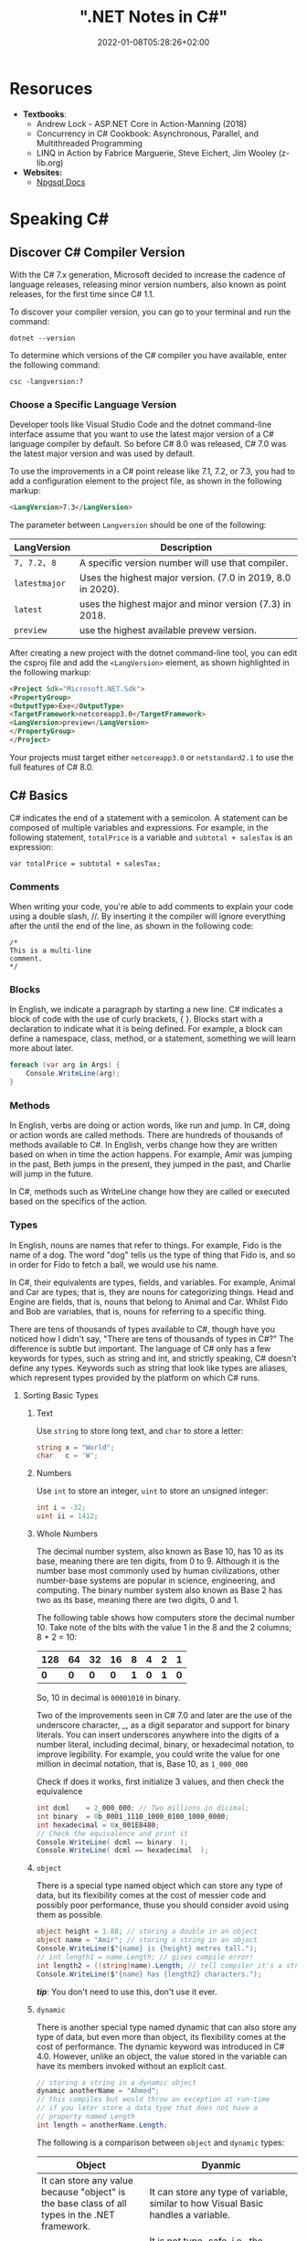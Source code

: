 #+title: ".NET Notes in C#"
#+date: 2022-01-08T05:28:26+02:00
#+draft: false
#+categories: ["Computer Science"]
#+description: C# Notebook
#+hugo_tags: "Computer Science" ".NET"
* Resoruces
+ *Textbooks*:
  +  Andrew Lock - ASP.NET Core in Action-Manning (2018)
  +  Concurrency in C# Cookbook: Asynchronous, Parallel, and Multithreaded Programming
  +  LINQ in Action by Fabrice Marguerie, Steve Eichert, Jim Wooley (z-lib.org)
+ *Websites:*
  + [[https://www.npgsql.org/doc/index.html][Npgsql Docs]]
* Speaking C#
** Discover C# Compiler Version
With the C# 7.x generation, Microsoft decided to increase the cadence of language
releases, releasing minor version numbers, also known as point releases, for the first
time since C# 1.1.

To discover your compiler version, you can go to your terminal and run the command:
#+begin_src shell
dotnet --version
#+end_src

#+RESULTS:
: 6.0.100

To determine which versions of the C# compiler you have available, enter
the following command:
#+begin_src shell
csc -langversion:?
#+end_src

#+RESULTS:
: 1
: 2
: 3
: 4
: 5
: 6
: 7.0
: 7.1
: 7.2
: 7.3
: 8.0 (default)
: latestmajor
: preview
: latest
*** Choose a Specific Language Version
Developer tools like Visual Studio Code and the dotnet command-line interface assume that
you want to use the latest major version of a C# language compiler by default. So before C#
8.0 was released, C# 7.0 was the latest major version and was used by default.

To use the improvements in a C# point release like 7.1, 7.2, or 7.3, you had to add a
configuration element to the project file, as shown in the following markup:
#+begin_src html
<LangVersion>7.3</LangVersion>
#+end_src
The parameter between ~Langversion~ should be one of the following:
| LangVersion           | Description                                                 |
|-----------------------+-------------------------------------------------------------|
| ~7, 7.2, 8~           | A specific version number will use that compiler.           |
| ~latestmajor~         | Uses the highest major version. (7.0 in 2019, 8.0 in 2020). |
| ~latest~              | uses the highest major and minor version (7.3) in 2018.     |
| ~preview~             | use the highest available prevew version.                   |

After creating a new project with the dotnet command-line tool, you can edit the
csproj file and add the ~<LangVersion>~ element, as shown highlighted in the
following markup:

#+begin_src html
<Project Sdk="Microsoft.NET.Sdk">
<PropertyGroup>
<OutputType>Exe</OutputType>
<TargetFramework>netcoreapp3.0</TargetFramework>
<LangVersion>preview</LangVersion>
</PropertyGroup>
</Project>
#+end_src

Your projects must target either ~netcoreapp3.0~ or ~netstandard2.1~ to use the full
features of C# 8.0.
** C# Basics

C# indicates the end of a statement with a semicolon. A statement can be composed of
multiple variables and expressions. For example, in the following statement, ~totalPrice~ is a
variable and ~subtotal + salesTax~ is an expression:

#+begin_src C++
var totalPrice = subtotal + salesTax;
#+end_src

*** Comments

When writing your code, you're able to add comments to explain your code using a double
slash, //. By inserting it the compiler will ignore everything after the until the end of
the line, as shown in the following code:

#+begin_src C#
/*
This is a multi-line
comment.
*/
#+end_src
*** Blocks
In English, we indicate a paragraph by starting a new line. C# indicates a block of
code with the use of curly brackets, { }. Blocks start with a declaration to indicate
what it is being defined. For example, a block can define a namespace, class, method,
or a statement, something we will learn more about later.
#+begin_src csharp
foreach (var arg in Args) {
    Console.WriteLine(arg);
}
#+end_src
*** Methods

In English, verbs are doing or action words, like run and jump. In C#, doing or action
words are called methods. There are hundreds of thousands of methods available to
C#. In English, verbs change how they are written based on when in time the action
happens. For example, Amir was jumping in the past, Beth jumps in the present, they
jumped in the past, and Charlie will jump in the future.

In C#, methods such as WriteLine change how they are called or executed based
on the specifics of the action.
*** Types
In English, nouns are names that refer to things. For example, Fido is the name of
a dog. The word "dog" tells us the type of thing that Fido is, and so in order for Fido
to fetch a ball, we would use his name.

In C#, their equivalents are types, fields, and variables. For example, Animal and
Car are types; that is, they are nouns for categorizing things. Head and Engine
are fields, that is, nouns that belong to Animal and Car. Whilst Fido and Bob are
variables, that is, nouns for referring to a specific thing.

There are tens of thousands of types available to C#, though have you noticed how
I didn't say, "There are tens of thousands of types in C#?" The difference is subtle
but important. The language of C# only has a few keywords for types, such as
string and int, and strictly speaking, C# doesn't define any types. Keywords such
as string that look like types are aliases, which represent types provided by the
platform on which C# runs.
**** Sorting Basic Types
***** Text
Use ~string~ to store long text, and ~char~ to store a letter:
#+begin_src csharp
string x = "World";
char   c = 'W';
#+end_src
***** Numbers
Use ~int~ to store an integer, ~uint~ to store an unsigned integer:
#+begin_src csharp
int i = -32;
uint ii = 1412;
#+end_src
***** Whole Numbers

The decimal number system, also known as Base 10, has 10 as its base, meaning there
are ten digits, from 0 to 9. Although it is the number base most commonly used by
human civilizations, other number-base systems are popular in science, engineering,
and computing. The binary number system also known as Base 2 has two as its base,
meaning there are two digits, 0 and 1.

The following table shows how computers store the decimal number 10. Take note of
the bits with the value 1 in the 8 and the 2 columns; 8 + 2 = 10:

|-----+-----+-----+-----+-----+-----+-----+-----|
| 128 |  64 |  32 |  16 |   8 |   4 |   2 |   1 |
|-----+-----+-----+-----+-----+-----+-----+-----|
| *0* | *0* | *0* | *0* | *1* | *0* | *1* | *0* |
|-----+-----+-----+-----+-----+-----+-----+-----|

So, 10 in decimal is ~00001010~ in binary.

Two of the improvements seen in C# 7.0 and later are the use of the underscore
character, _, as a digit separator and support for binary literals. You can insert
underscores anywhere into the digits of a number literal, including decimal, binary,
or hexadecimal notation, to improve legibility. For example, you could write the
value for one million in decimal notation, that is, Base 10, as ~1_000_000~

Check if does it works, first initialize 3 values, and then check the equivalence

#+begin_src csharp
int dcml    = 2_000_000; // Two millions in dicimal;
int binary  = 0b_0001_1110_1000_0100_1000_0000;
int hexadecimal = 0x_001E8480;
// Check the equivalence and print it
Console.WriteLine( dcml == binary  );
Console.WriteLine( dcml == hexadecimal  );
#+end_src

#+RESULTS:
| True |
| True |
***** ~object~
There is a special type named object which can store any type of data, but its
flexibility comes at the cost of messier code and possibly poor performance, thuse you
should consider avoid using them as possible.

#+begin_src csharp
object height = 1.88; // storing a double in an object
object name = "Amir"; // storing a string in an object
Console.WriteLine($"{name} is {height} metres tall.");
// int length1 = name.Length; // gives compile error!
int length2 = ((string)name).Length; // tell compiler it's a string
Console.WriteLine($"{name} has {length2} characters.");
#+end_src

#+RESULTS:
: Amir  is   1.88  metres       tall.
: Amir  has     4  characters.

/*tip*/: You don't need to use this, don't use it ever.

***** ~dynamic~
There is another special type named dynamic that can also store any type of data, but
even more than object, its flexibility comes at the cost of performance. The dynamic
keyword was introduced in C# 4.0. However, unlike an object, the value stored in
the variable can have its members invoked without an explicit cast.

#+begin_src csharp
// storing a string in a dynamic object
dynamic anotherName = "Ahmed";
// this compiles but would throw an exception at run-time
// if you later store a data type that does not have a
// property named Length
int length = anotherName.Length;
#+end_src

The following is a comparison between ~object~ and ~dynamic~ types:
| Object                                                                                                          | Dyanmic                                                                                                                                                                                     |
|-----------------------------------------------------------------------------------------------------------------+---------------------------------------------------------------------------------------------------------------------------------------------------------------------------------------------|
| It can store any value because "object" is the base class of all types in the .NET framework.                   | It can store any type of variable, similar to how Visual Basic handles a variable.                                                                                                          |
| Compiler has little information about the type.                                                                 | It is not type-safe, i.e., the compiler doesn't have any information about the type of variable.                                                                                            |
| We can pass the object type as a method argument, and the method also can return the object type.               | A method can both accept a Dynamic type as an argument and return it.                                                                                                                       |
| We need to cast object variables to the original type to use it and to perform desired operations.              | Casting is not required, but you need to know the properties and methods related to stored type.                                                                                            |
| Object can cause problems at run time if the stored value is not converted or cast to the underlying data type. | The Dynamic type can cause problems if the wrong properties or methods are accessed because all the information about the stored value is resolved at run time, compared to at compilation. |
| Useful when we don't have more information about the data type.                                                 | Useful when we need to code using reflection or dynamic languages or with the COM objects due to writing less code.                                                                         |

*** Comparing Double & Decimal Types

~0.1~ doesn't always equal to ~(double) 0.1~. This is a common confusion point in
programming languages, try to run the following code:
#+begin_src csharp
double a = 0.1;
double b = 0.2;
if (a + b == 0.3) {
    Console.WriteLine($"{a} + {b} is equal to  0.3");
} else {
    Console.WriteLine($"{a} + {b} is not equal to  0.3");

}
#+end_src

#+RESULTS:
: 0.1 + 0.2 is not equal to  0.3

The ~double~ type is not guaranteed to be accurate because some numbers
literally cannot be represented as floating-point values.

This is because that most decimals have infinite representations in binary. Take 0.1 for
example. It’s one of the simplest decimals you can think of, and yet it looks so complicated
in binary:

[[file:C#_Basics/2022-01-07_20-44-12_screenshot.png]]

The bits go on forever; no matter how many of those bits you store in a computer, you will
never end up with the binary equivalent of decimal 0.1.

Depending on how many bits of precision are used, the floating-point approximation of 0.1
could be less than 0.1. For example, in half-precision, which uses 11 significant bits, 0.1
rounds to 0.0001100110011 in binary, which is 0.0999755859375 in decimal.

You can just forget about all of that and take the rule of thumb, use ~double~ when accuracy
especially when you compare the equality of two numbers is not important, for example, when
you're measuring a person's height.

A good practice is to never compare ~double~ values using ~==~.

However, a work around is to use the ~decimal~ type with ~M~ suffix, which tells the
compiler that we're dealing with a decimal literal value:

#+begin_src csharp
decimal a = 0.1M;
decimal b = 0.2M;
if (a + b == 0.3M) {
    Console.WriteLine($"{a} + {b} is equal to  0.3");
} else {
    Console.WriteLine($"{a} + {b} is not equal to  0.3");
}
#+end_src

#+RESULTS:
: 0.1 + 0.2 is equal to  0.3

The decimal type is accurate because it stores the number as *a large integer and shifts*
the decimal point. For example, 0.1 is stored as 1, with a note to shift the decimal point
one place to the left. 12.75 is stored as 1275, with a note to shift the
decimal point two places to the left.
**** Getting Default Types
Most of the primitive types except ~string~ are value types, which means that
they must have a value. You can determine the default value of a type using the
~default()~ operator.

The ~string~ type is a *reference type*. This means that ~string~ variables contain the
memory address of a value, not the value itself. A reference type variable can have
a ~null~ value, which is a literal that indicates that the variable does not reference
anything (yet). ~null~ is the default for all reference types. We shall talk about this in
detail later.

#+begin_src csharp
Console.WriteLine($"default(int) = {default(int)}");
Console.WriteLine($"default(bool) = {default(bool)}");
Console.WriteLine($"default(DateTime) = {default(DateTime)}");
Console.WriteLine($"default(string) = {default(string)}");
#+end_src

#+RESULTS:
: default(int)       =  0
: default(bool)      =  False
: default(DateTime)  =  1/1/0001  12:00:00  AM
: default(string)    =

**** Storing Multiple Values

When you need to store multiple values of the same type, you can declare an array.
For example, you may do this when you need to store four names in a string array:

#+begin_src csharp
string[] names; // can reference any array of strings
// allocating memory for four strings in an array
names = new string[4];
// storing
names[0] = "Kate";
names[1] = "Jack";
names[2] = "Rebecca";
names[3] = "Tom";


for (int i = 0; i < names.Length; i++) {
Console.WriteLine(names[i]);
}
#+end_src

#+RESULTS:
| Kate    |
| Jack    |
| Rebecca |
| Tom     |
**** Making a Type 'nullable'
You have now seen how to store primitive values like numbers in variables. But what
if a variable does not yet have a value? How can we indicate that? C# has the concept
of a null value, which can be used to indicate that a variable has not been set.

By default, value types like int and ~DateTime~ must always have a value, hence their
name. Sometimes, for example, when reading values stored in a database that allows
empty, missing, or null values, it is convenient to allow a value type to be null, we
call this a nullable value type.
#+begin_src csharp
int thisCannotBeNull = 4;
// thisCannotBeNull = null; // compile error!
int? thisCouldBeNull = null;
Console.WriteLine(thisCouldBeNull);
Console.WriteLine(thisCouldBeNull.GetValueOrDefault());
thisCouldBeNull = 7;
Console.WriteLine(thisCouldBeNull);
Console.WriteLine(thisCouldBeNull.GetValueOrDefault());
#+end_src

#+RESULTS:
|   |
| 0 |
| 7 |
| 7 |

**** Make it Un-nullable
In some special cases we need to use ~null~, in more special cases we need to make sure that
there will be no ~null~ in our program. The most significant change to the language in C#
8.0 is the introduction of nullable and non-nullable reference types.

In C# 8.0, reference types can be configured to no longer allow the null value by setting a
file- or project-level option to enable this useful new feature. Since this is a big change
for C#, Microsoft decided to make the feature opt-in.

It will take multiple years for this new C# language feature to make an impact since
there are thousands of existing library packages and apps that will expect the old
behavior. Even Microsoft has not had time to fully implement this new feature in
all the core .NET packages. During the transition, you can choose between several
approaches for your own projects:

- Default: No changes needed. Non-nullable references types not supported.
- Opt-in files: Only enable the feature for individual files.
- Opt-in project, opt-out files: Enable the feature at the project level and for any files that need to remain compatible with old behavior, opt out. This is the approach Microsoft is using internally while it updates its own packages to use this new feature.

** Controlling Flow and Converting Types
~Operators~ apply simple operations such as addition and multiplication to operands
such as variables and literal values. They usually return a new value that is the result
of the operation that can be assigned to a variable.

Most operators are binary, meaning that they work on two operands, as shown in the
following pseudocode:
#+begin_src csharp
var result = firstOperand operator secondOperand;
#+end_src
Some operators are unary, meaning they work on a single operand, and can apply
before or after the operand, as shown in the following pseudocode:

#+begin_src csharp
var resultOfOperation = onlyOperand operator;
var resultOfOperation2 = operator onlyOperand;
#+end_src

*** Note on ~foreach~
The foreach statement is a bit different from the other iteration statements.

It is used to perform a block of statements on each item in a sequence, for example,
an array or collection. Each item is usually read-only, and if the sequence structure
is modified during iteration, for example, by adding or removing an item, then an
exception will be thrown

#+begin_src csharp
staring [] names = new string {"ahmed", "barry", "charlie"}
foreach (string name in names) {
Console.WriteLine($"{name} has {name.Length} charachters");
}
#+end_src

Technically, the foreach statement will work on any type that follows these rules:
1. The type must have a method named ~GetEnumerator~ that returns an object.
2. The returned object must have a property named Current and a method named ~MoveNext~.
3. The ~MoveNext~ method must return true if there are more items to enumerate through or false if there are no more items.

There are interfaces named ~IEnumerable~ and ~IEnumerable<T>~ that formally define
these rules but technically the compiler does not require the type to implement these
interfaces.

The compiler turns the foreach statement in the preceding example into something
similar to the following pseudocode:


#+begin_src csharp
IEnumerator e = names.GetEnumerator();
while (e.MoveNext()) {
string name = (string)e.Current; // Current is read-only!
WriteLine($"{name} has {name.Length} characters.");
}
#+end_src


Due to the use of an iterator, the variable declared in a foreach statement cannot be
used to modify the value of the current item.

*** Casting and Converting
Casting is an ubiquitous way to explicitly change the type of a variable, for example,
casting ~double~ variable into an intger:
#+begin_src csharp
double foo = 1.5;
// int bar = foo // gives compile error
int bar = (int)foo;
Console.WriteLine(bar); // loses the ~.5~ part
#+end_src

#+RESULTS:
: 1

Another way is using ~System.Convert~ which is a type converter in ~C#~:
#+begin_src csharp
double g = 9.4;
int i = Convert.ToInt32(g); // Round it to the an approximate value that has
                            // a shorter, simpler, or more explicit representation.
Console.WriteLine(i);
g = 9.6;
i = Convert.ToInt32(g);
Console.WriteLine(i);
#+end_src

#+RESULTS:
|  9 |
| 10 |

*** ~Parase~, ~TryParase~ and ~Convert~

~Parase~ is the opposite of ~ToString~:

#+begin_src csharp
string k = "21";
int i = int.Parse(k);
Console.WriteLine(i);
#+end_src

#+RESULTS:
: 21

However, this can cause some problems in exception, if you are taking some input from use,
you are not always sure that he will give you number:

#+begin_src csharp
string k = "two";
int i = int.Parse(k);
Console.WriteLine(i);
#+end_src

: Unhandled exception. System.FormatException: Input string was not in a correct format.
:   at System.Number.ThrowOverflowOrFormatException(ParsingStatus status, TypeCode type)
:   at System.Number.ParseInt32(ReadOnlySpan`1 value, NumberStyles styles, NumberFormatInfo info)
:   at System.Int32.Parse(String s)
:   at Program.Main(String[] args) in /home/slh/Dropbox/org/C-Sharp/Program.cs:line 6

To avoid such an exception, you can use ~TryParse~ instaed of ~Parse~, which shall return
~true~ or ~false~ depends on it worked or not:

#+begin_src csharp
Write("How many eggs are there? ");
int count;
string input = "two";

if (int.TryParse(input, out count)) {

WriteLine($"There are {count} eggs.");}

else {

WriteLine("I could not parse the input.");

}
#+end_src

#+RESULTS:
: How many eggs are there?
: I could not parse the input.

So, what is the difference between each of ~Parse~, ~TryParse~, and ~Convert~?

| /#/ | ~Int.Parase~ | ~Convert.ToInt32~ | ~TryParse~ |
|-----+--------------+-------------------+------------|
| *Null Value*         | ~ArgumentNullException~                                            | Returns ~0~                   | Returns ~0~, ~isParsed = false~         |
| *Not in format*      | ~FormatException~                                                  | ~FormatException~             | Returns ~0~, ~isParsed = false~         |
| *Value not in RANGE* | ~OverflowException~                                                | ~OverflowException~           | Returns ~0~, ~isParsed = false~         |
| *When to use*        | If you've got a string, and you expect it to always be an integer. | Sending object as an argument | If you're collecting input from a user, |
|----------------------+--------------------------------------------------------------------+-------------------------------+-----------------------------------------|

*** Handling Exceptions
When errors have occurred when converting types we say a runtime exception has been thrown.

As you have seen, the default behavior of a console application is to write a message
about the exception including a stack trace in the output and then stop running the
application.

**** Wrapping error-prone Code in a Try Block

When you know that a statement can cause an error, you should wrap that statement
in a ~try~ block. For example, parsing from text to a number can cause an error. Any
statements in the catch block will be executed only if an exception is thrown by a
statement in the ~try~ block. We don't have to do anything inside the ~catch~ block:

#+begin_src csharp
WriteLine("Before parsing");
Write("What is your age? ");
string input = Console.ReadLine();
try {
int age = int.Parse(input);
WriteLine($"You are {age} years old.");
}
catch {
}
WriteLine("After parsing");
#+end_src

This code includes two messages to indicate before parsing and after parsing
to make clearer the flow through the code. These will be especially useful as
the example code grows more complex.

To get information about any type of exception that might occur, you can declare a
variable of type System.Exception to the catch block.

#+begin_src csharp
WriteLine("Before parsing");
Write("What is your age? ");
try {
int age = int.Parse("two");
WriteLine($"You are {age} years old.");}
catch(Exception ex) {
WriteLine($"{ex.GetType()} says {ex.Message}");
}
WriteLine("After parsing");
#+end_src

#+RESULTS:
 :  Before  parsing
 :  What  is  your  age?
 :  System.FormatException  says  Input  string  was  not  in  a  correct  format.
 :  After parsing

**** Catching Specific Exceptions
Now that we know which specific type of exception occurred, we can improve our
code by catching just that type of exception and customizing the message that we
display to the user.

#+begin_src csharp
WriteLine("Before parsing");
Write("What is your age? ");

try {

int age = int.Parse("two");
WriteLine($"You are {age} years old.");}

catch (FormatException) {
WriteLine("The age you entered is not a valid number format.");
}

catch(Exception ex) {
WriteLine($"{ex.GetType()} says {ex.Message}");

}
WriteLine("After parsing");
#+end_src

#+RESULTS:
: The  age  you  entered  is  not  a  valid  number  format.

The following table lists common exception types and the conditions under which you would
throw them:

| Exception                     | Condition                                                                                                   |
| [[https://docs.microsoft.com/en-us/dotnet/api/system.argumentexception?view=net-6.0][ArgumentException]]             | A non-null argument that is passed to a method is invalid.                                                  |
| [[https://docs.microsoft.com/en-us/dotnet/api/system.argumentnullexception?view=net-6.0][ArgumentNullException]]         | An argument that is passed to a method is null.                                                             |
| [[https://docs.microsoft.com/en-us/dotnet/api/system.argumentoutofrangeexception?view=net-6.0][ArgumentOutOfRangeException]]   | An argument is outside the range of valid values.                                                           |
| [[https://docs.microsoft.com/en-us/dotnet/api/system.io.directorynotfoundexception?view=net-6.0][DirectoryNotFoundException]]    | Part of a directory path is not valid.                                                                      |
| [[https://docs.microsoft.com/en-us/dotnet/api/system.dividebyzeroexception?view=net-6.0][DivideByZeroException]]         | The denominator in an integer or Decimal division operation is zero.                                        |
| [[https://docs.microsoft.com/en-us/dotnet/api/system.io.drivenotfoundexception?view=net-6.0][DriveNotFoundException]]        | A drive is unavailable or does not exist.                                                                   |
| [[https://docs.microsoft.com/en-us/dotnet/api/system.io.filenotfoundexception?view=net-6.0][FileNotFoundException]]         | A file does not exist.                                                                                      |
| [[https://docs.microsoft.com/en-us/dotnet/api/system.formatexception?view=net-6.0][FormatException]]               | A value is not in an appropriate format to be converted from a string by a conversion method such as Parse. |
| [[https://docs.microsoft.com/en-us/dotnet/api/system.indexoutofrangeexception?view=net-6.0][IndexOutOfRangeException]]      | An index is outside the bounds of an array or collection.                                                   |
| [[https://docs.microsoft.com/en-us/dotnet/api/system.invalidoperationexception?view=net-6.0][InvalidOperationException]]     | A method call is invalid in an object's current state.                                                      |
| [[https://docs.microsoft.com/en-us/dotnet/api/system.collections.generic.keynotfoundexception?view=net-6.0][KeyNotFoundException]]          | The specified key for accessing a member in a collection cannot be found.                                   |
| [[https://docs.microsoft.com/en-us/dotnet/api/system.notimplementedexception?view=net-6.0][NotImplementedException]]       | A method or operation is not implemented.                                                                   |
| [[https://docs.microsoft.com/en-us/dotnet/api/system.notsupportedexception?view=net-6.0][NotSupportedException]]         | A method or operation is not supported.                                                                     |
| [[https://docs.microsoft.com/en-us/dotnet/api/system.objectdisposedexception?view=net-6.0][ObjectDisposedException]]       | An operation is performed on an object that has been disposed.                                              |
| [[https://docs.microsoft.com/en-us/dotnet/api/system.overflowexception?view=net-6.0][OverflowException]]             | An arithmetic, casting, or conversion operation results in an overflow.                                     |
| [[https://docs.microsoft.com/en-us/dotnet/api/system.io.pathtoolongexception?view=net-6.0][PathTooLongException]]          | A path or file name exceeds the maximum system-defined length.                                              |
| [[https://docs.microsoft.com/en-us/dotnet/api/system.platformnotsupportedexception?view=net-6.0][PlatformNotSupportedException]] | The operation is not supported on the current platform.                                                     |
| [[https://docs.microsoft.com/en-us/dotnet/api/system.rankexception?view=net-6.0][RankException]]                 | An array with the wrong number of dimensions is passed to a method.                                         |
| [[https://docs.microsoft.com/en-us/dotnet/api/system.timeoutexception?view=net-6.0][TimeoutException]]              | The time interval allotted to an operation has expired.                                                     |
| [[https://docs.microsoft.com/en-us/dotnet/api/system.uriformatexception?view=net-6.0][UriFormatException]]            | An invalid Uniform Resource Identifier (URI) is used.                                                       |
|-------------------------------+-------------------------------------------------------------------------------------------------------------|

**** Checking for Overflow
The checked statement tells .NET to throw an exception when an overflow happens
instead of allowing it to happen silently.

We will set the initial value of an int variable to its maximum value minus one.
Then, we will increment it several times, outputting its value each time. Once it
gets above its maximum value, it overflows to its minimum value and continues
incrementing from there:
#+begin_src csharp
int x = int.MaxValue - 1;
WriteLine($"Initial value: {x}");
x++;
WriteLine($"After incrementing: {x}");
x++;
WriteLine($"After incrementing: {x}");
x++;
WriteLine($"After incrementing: {x}");
#+end_src

#+RESULTS:
: Initial  value:         2147483646
: After    incrementing:  2147483647
: After    incrementing: -2147483648
: After    incrementing: -2147483647

Now, let's get the compiler to warn us about the overflow by wrapping the
statements using ~checked~
** Array Syntax
| Syntax                                                          | Declaration                                                      |
|-----------------------------------------------------------------+------------------------------------------------------------------|
| ~int[] array1 = new int[5];~                                    | Declare a single-dimensional array of 5 integers.                |
| ~int[] array2 = new int[] { 1, 3, 5, 7, 9 };~                   | Declare and set array element values.                            |
| ~int[,] multiDimensionalArray1 = new int[2, 3];~                | Declare a two dimensional array.                                 |
| ~int[,] multiDimensionalArray2 = { { 1, 2, 3 }, { 4, 5, 6 } };~ | Declare and set array element values.                            |
| ~int[][] jaggedArray = new int[6][];~                           | Declare a jagged array                                           |
| ~jaggedArray[0] = new int[4] { 1, 2, 3, 4 };~                   | Set the values of the first array in the jagged array structure. |
|-----------------------------------------------------------------+------------------------------------------------------------------|
** Lambada
*Check [[#delegates][delegates]] & [[#events][events]]*
In C#, lambdas use special syntax. We pass lambda expressions to other methods to specify a behavior that the method uses.

Remember that lambdas are just methods. They can always be replaced with class-level methods. We can use types like Action and Func to represent them.

A common place to use lambdas is with List. Here we use FindIndex, which receives a Predicate method. We specify this as a lambda expression.

#+begin_src csharp
List<int> elements = new List<int>() { 10, 20, 31, 40 };
int oddIndex = elements.FindIndex(x => x % 2 != 0);
Console.WriteLine(elements[oddIndex]);
#+end_src

#+RESULTS:
: 31

* Building O.O.P
An object in the real world is a thing, such as a car or a person, whereas an object in
programming often represents something in the real world, such as a product or bank account,
but this can also be something more abstract.

In C#, we use the ~class~ (mostly) or ~struct~ (sometimes) C# keywords to define a type of
object.


The following tables should give you a review for the concepts of object-oriented
programming, in brief:

| Concept       | Description                                                                                                                                                                                                                                                                                                                                                                                                                                                                                                                                                                                     |
|---------------+-------------------------------------------------------------------------------------------------------------------------------------------------------------------------------------------------------------------------------------------------------------------------------------------------------------------------------------------------------------------------------------------------------------------------------------------------------------------------------------------------------------------------------------------------------------------------------------------------|
| Encapsulation | is the combination of the data and actions that are related to an object. For example, a ~BankAccount~ type might have data, such as ~Balance~ and ~AccountName~, as well as actions, such as ~Deposit~ and Withdraw. When encapsulating, you often want to control what can access those actions and the data, for example, restricting how the internal state of an object can be accessed or modified from the outside.                                                                                                                                                                      |
| Composition   | Composition is about what an object is made of. For example, a car is composed of different parts, such as four wheels, several seats, and an engine.                                                                                                                                                                                                                                                                                                                                                                                                                                           |
| Aggregation   | Aggregation is about what can be combined with an object. For example, a person is not part of a car object, but they could sit in the driver's seat and then becomes the car's driver. Two separate objects that are aggregated together to form a new component.                                                                                                                                                                                                                                                                                                                              |
| Inheritance   | Inheritance is about reusing code by having a subclass derive from a base or super class. All functionality in the base class is inherited by and becomes available in the derived class. For example, the base or super Exception class has some members that have the same implementation across all exceptions, and the sub or derived SqlException class inherits those members and has extra members only relevant to when an SQL database exception occurs like a property for the database connection.                                                                                   |
| Abstraction   | Abstraction is about capturing the core idea of an object and ignoring the details or specifics. C# has an ~abstract~ keyword which formalizes the concept. If a class is not explicitly abstract then it can be described as being concrete. *Base or super classes are often abstract*, for example, the super class Stream is abstract and its sub classes like FileStream and MemoryStream are concrete. Abstraction is a tricky balance. If you make a class more abstract, more classes would be able to inherit from it, but at the same time there will be less functionality to share. |
| Polymorphism  | Polymorphism is about allowing a derived class to override an inherited action to provide custom behavior.                                                                                                                                                                                                                                                                                                                                                                                                                                                                                      |
|---------------+-------------------------------------------------------------------------------------------------------------------------------------------------------------------------------------------------------------------------------------------------------------------------------------------------------------------------------------------------------------------------------------------------------------------------------------------------------------------------------------------------------------------------------------------------------------------------------------------------|
** Referencing an Assembly
Before we can instantiate a class, we need to reference the assembly that contains it,
create a new project in a sub-directory in the directory of the class library, let it be
~People~, by running: ~dotnet new console~. Now, navigate to ~People.csproj~ and add the
following markup to add a project reference to ~PacketLibrary~:
#+begin_src html
<ItemGroup>
<ProjectReference Include="../PacktLibrary/PacktLibrary.csproj" />
</ItemGroup>
#+end_src
*Note: ~..~ in this case is a /container directory/. ~../..~ means "up" twice*

For example, if your current directory is ~C:/projects/a/b/c~ then ~../..~ will be ~C:/projects/a~

Now you are ready to run ~dotnet build~
** Access Modifiers
In classes we define fields starting with its access modifier, for example:
#+begin_src csharp
public class Person {
    public string? name;
    public DateTime DateOfBirth;
}
#+end_src
An important part of the concept of encapsulating is considering the accessibility of data
members carefully.

Note that, like we did with the class, we explicitly applied the public keyword to
these fields. If we hadn't, then they would be implicitly private to the class, which
means they are accessible only inside the class.

There are four access modifier keywords, and two combinations of access modifier
keywords that you can apply to a class member, such as a field or method, as shown
in the following table:

| Access Modifier      | Description                                                                                                    |
|----------------------+----------------------------------------------------------------------------------------------------------------|
| ~private~            | Member is accessible inside the type only. This is the default                                                 |
| ~internal~           | Member is accessible inside the type and any type in the *same assembly*                                       |
| ~protected~          | Member is accessible inside the type and any type that inherits from the type                                  |
| ~internal protected~ | Member is accessible inside the type, any type in the same assembly, and any type that inherits from the type. |
| ~private protected~  | Member is accessible inside the type, or any type that inherits from the type and is in the same assembly.     |

** Static Field
The fields that we have created so far have all been instance members, meaning that a
different value of each field exists for each instance of the class that is created. The bob
variable has a different Name value to alice. Sometimes, you want to define a field that
only has one value that is shared across all instances. These are called static members.

** Constant, Read-only, and Event
Consider the difference between access modifier and other categories is field, the following
are *not* access modifiers: ~constant~, ~readonly~, ~event~, however you might confuse
read-only with constant:

+ *Constant*: The data never changes. The compiler literally copies the data into any code that reads it.

+ *Read-only* cannot change after the class is instantiated, but the data can be calculated or loaded from an external source at the time of instantiation.

+ *Event*: The data references one or more methods that you want to execute when something happens, such as clicking on a button, or responding to a request from other code

** Tuples to Return More Than One Value
Imagine that we want to define a method named GetTheData that returns
both a string value and an int value. We could define a new class named
~TextAndNumber~ with a string field and an int field, and return an instance of that
complex type.

But defining a class just to combine two values together is unnecessary, because in
modern versions of C# we can use tuples. I pronounce them as tuh-ples but I have
heard other developers pronounce them as too-ples.

Tuples have been a part of some languages such as F# since their first version, but
.NET only added support for them in .NET 4.0 with the System.Tuple type.
It was only in C# 7.0 that C# added language syntax support for tuples and at the
same time, .NET added a new System.ValueTuple type that is more efficient in
some common scenarios than the old .NET 4.0 System.Tuple type, and the C# tuple
uses the more efficient one.

System.ValueTuple is not part of .NET Standard 1.6, and therefore not available by
default in .NET Core 1.0 or 1.1 projects. System.ValueTuple is built in with .NET
Standard 2.0, and therefore, .NET Core 2.0 and later. An example of returning tuples is


#+begin_src csharp
public (string, int) GetNameAndNumber() {
return ("Ahmed", 13);
}
#+end_src

To access the fields of a tuple, the default names are Item1, Item2, and so on. You can
explicitly specify the field names.

#+begin_src csharp
public (string Name, int Number) GetNamedFruit() {
return (Name: "Apples", Number: 5);
}
#+end_src

*Tip*: You can easily swap elements using tuples, like:
#+begin_src csharp
int a = 10;
int b = 2;
(a, b) = (b, a);
#+end_src

** Virtual, Override
The virtual keyword is used to modify a method, property, indexer, or event declaration and
allow for it to be overridden in a derived class. For example, this method can be overridden
by any class that inherits it:

#+begin_src csharp
public virtual double Area()
{
    return x * y;
}
#+end_src

When a virtual method is invoked, the run-time type of the object is checked for an
overriding member. The overriding member in the most derived class is called, which might be
the original member, if no derived class has overridden the member.

By default, methods are non-virtual. You cannot override a non-virtual method.

#+begin_src csharp
class MyBaseClass
{
    public virtual string Name { get; set; }
    private int _num;
    public virtual int Number
    {
        get { return _num; }
        set { _num = value; }
    }
}

class MyDerivedClass : MyBaseClass
{
    private string _name;
    public override string Name
    {
        get
        {
            return _name;
        }
        set
        {
            if (!string.IsNullOrEmpty(value))
            {
                _name = value;
            }
            else
            {
                _name = "Unknown";
            }
        }
    }
}
#+end_src

** ~Params~
In some cases we need to pass more than one argument to a method, a very obsolete example is
that we have a method ~sum~ which take an ~n~ numbers and returns their sum, a proper method
to implement this function without instantiating it more than 100 times, is using a ~List~
or an ~Array~ and pass it to ~sum~, another (and faster) approach is to use the keyword
~params~:

#+begin_src csharp
static int sum(int s = 0, params int[] p) {
    foreach (int i in p)
    {
        s += i;
    }
    return s;
}
#+end_src

*Note*: A params parameter must be the last parameter in a formal parameter list, you can't
do this:
#+begin_src csharp
static int sum(params int[] p, int s = 0) {
    return s;
}
#+end_src
** Abstract
If a class is defined as abstract then we can't create an instance of that class. By the
creation of the derived class object where an abstract class is inherit from, we can call
the method of the abstract class.

#+begin_src csharp
using System;
using System.Collections.Generic;
using System.Linq;
using System.Text;
namespace ConsoleApplication13 {
    abstract class mcn {
        public int add(int a, int b) {
            return (a + b);
        }
    }
    class mcn1: mcn {
        public int mul(int a, int b) {
            return a * b;
        }
    }
    class test {
        static void Main(string[] args) {
            mcn1 ob = new mcn1();
            int result = ob.add(5, 10);
            Console.WriteLine("the result is {0}", result);
        }
    }
}

#+end_src

In the above program we can call the method of the abstract class mcn with the help of an
object of the mcn1 class which inherits from the class mcn. When we run the above program
the output is the addition of 5 & 10 (i.e. 15) which is shown as,

An Abstract method is a method without a body. The implementation of an abstract method is
done by a derived class. When the derived class inherits the abstract method from the
abstract class, it must override the abstract method. This requirment is enforced at compile
time and is also called dynamic polymorphism.

#+begin_src csharp
using System;
using System.Collections.Generic;
using System.Linq;
using System.Text;
namespace ConsoleApplication14 {
    abstract class test1 {
        public int add(int i, int j) {
            return i + j;
        }
        public abstract int mul(int i, int j);
    }
    class test2: test1 {
        public override int mul(int i, int j) {
            return i * j;
        }
    }
    class test3: test1 {
        public override int mul(int i, int j) {
            return i - j;
        }
    }
    class test4: test2 {
        public override int mul(int i, int j) {
            return i + j;
        }
    }
    class myclass {
        public static void main(string[] args) {
            test2 ob = new test4();
            int a = ob.mul(2, 4);
            test1 ob1 = new test2();
            int b = ob1.mul(4, 2);
            test1 ob2 = new test3();
            int c = ob2.mul(4, 2);
            Console.Write("{0},{1},{2}", a, b, c);
            Console.ReadLine();
        }
    }
}
#+end_src

** Generic
Generics introduces the concept of type parameters to .NET, which make it possible to design
classes and methods that defer the specification of one or more types until the class or
method is declared and instantiated by client code. For example, by using a generic type
parameter ~T~, you can write a single class that other client code can use without incurring
the cost or risk of runtime casts or boxing operations, as shown here:

#+begin_src csharp
public class GenericList<T>
{
    public void Add(T input) { }
}
class TestGenericList
{
    private class ExampleClass { }
    static void Main()
    {
        GenericList<int> list1 = new GenericList<int>();
        list1.Add(1);

        GenericList<string> list2 = new GenericList<string>();
        list2.Add("");

        GenericList<ExampleClass> list3 = new GenericList<ExampleClass>();
        list3.Add(new ExampleClass());
    }
}
#+end_src
** Extension
The extension method concept allows you to add new methods in the existing class or in the
structure without modifying the source code of the original type and you do not require any
kind of special permission from the original type and there is no need to re-compile the
original type. It is introduced in C# 3.0.

#+begin_src csharp
static void Main() {
    int id = 12;
    x.PrintHelloWorld(id);
}


static void PrintHelloWorld(this string g, int id) {
    Console.WriteLine($"Hello World with the ID of {id}");
}
#+end_src

*Note*: You must write ~this~ parameter as the first argument in your method.
** Yield
:PROPERTIES:
:CUSTOM_ID: yield
:END:
You use a yield return statement to return each element one at a time.

The sequence returned from an iterator method can be consumed by using a foreach statement
or LINQ query. Each iteration of the foreach loop calls the iterator method. When a yield
return statement is reached in the iterator method, expression is returned, and the current
location in code is retained. Execution is restarted from that location the next time that
the iterator function is called.

When the iterator returns an System.Collections.Generic.IAsyncEnumerable<T>, that sequence
can be consumed asynchronously using an await foreach statement. The iteration of the loop
is analogous to the foreach statement. The difference is that each iteration may be
suspended for an asynchronous operation before returning the expression for the next
element.

#+begin_src csharp
public class PowersOf2
{
    static void Main()
    {
        // Display powers of 2 up to the exponent of 8:
        foreach (int i in Power(2, 8))
        {
            Console.Write("{0} ", i);
        }
    }

    public static System.Collections.Generic.IEnumerable<int> Power(int number, int exponent)
    {
        int result = 1;

        for (int i = 0; i < exponent; i++)
        {
            result = result * number;
            yield return result;
        }
    }

}
#+end_src

** Implementing Interfaces
Interfaces are a way of connecting different types together to make new things.  Think of
them like the studs on top of LEGO™ bricks, which allow them to "stick"

together, or electrical standards for plugs and sockets.  If a type implements an interface,
then it is making a promise to the rest of .NET that it supports a certain feature.

Here are some common interfaces that your types might need to implement:
| Interface           | Method(s)                       | Description                                                                                                     |
|---------------------+---------------------------------+-----------------------------------------------------------------------------------------------------------------|
| ~IComparer~         | ~Compare(first, second)~        | This defines a comparison method that a secondary type implements to order or sort instances of a primary type. |
| ~IComparable~       | ~CompareTo(other)~              | This defines a comparison method that a type implements to order or sort its instances.                         |
| ~IEnumerator~       | ~MoveNext()~, ~Reset()~         | Makes your class iteratable on the ~foreach~ iteration statement                                                |
| ~ICloneable~        | ~Clone()~                       | Supports cloning, which creates a new instance of a class with the same value as an existing instance.          |
| ~IEqualityComparer~ | ~Equals(T,T)~, ~GetHashCode(T)~ |                                                                                                                 |
| ~IDisposable~       | ~Dispose~                       | This defines a disposal method to release unmanaged resources more efficiently than waiting for a finalizer     |
|---------------------+---------------------------------+-----------------------------------------------------------------------------------------------------------------|
*** ~IComparer~
*Note*: When using any compare function that return an ~int~, you should consider the
following cases:
 + First, if you calling it using an object, i.e. ~x.CompareTo("Khaled")~, consider ~x as an ~string~.
   | Returns | Case                                                                                                                                                         |
   |---------+--------------------------------------------------------------------------------------------------------------------------------------------------------------|
   | *1*     | The object which in the parameter should come *first* in the sorting, or you may say it's smaller than the calling objact.                                   |
   | *0*     | They are completely equal to each others                                                                                                                     |
   | *-1*    | The calling object should come *first* in the sorting, or it's smaller than the object between the parenthesis (so the object between parenthesis is bigger) |
   |---------+--------------------------------------------------------------------------------------------------------------------------------------------------------------|
 + Second, if you are using ~Compare(first, second)~ function
   | Returns | Case                              |
   |---------+-----------------------------------|
   | *1*     | ~second~ object should come first |
   | *0*     | They are equal                    |
   | *-1*    | ~first~ objcet should come first  |
   |---------+-----------------------------------|
    Consider the following example to compare the ~Person~ class object using ~IComparer~
   interface in another class:
    #+begin_src csharp
    public class PersonCompare : IComparer<Person>
    {
        public int Compare(Person x, Person y)
        {
            if (x.id > y.id)
            { // if Person X's id is bigger, then y should comes first, so return 1
                return 1;
            }
            else if (x.id < y.id)
            { // If person Y's id is bigger, then y should come after x, so returns - 1
                return -1;
            }
            return 0; // in this case, they are equal, no need to change any arrangement
        }
    }
    #+end_src
*** ~IComparable~
*** ~IEnumerator~
IEnumerator is the base interface for all non-generic enumerators. Its generic equivalent is
the System.Collections.Generic.IEnumerator<T> interface.

The foreach statement of the C# language (for each in Visual Basic) hides the complexity of
the enumerators. Therefore, using foreach is recommended instead of directly manipulating
the enumerator.

When you use foreach with an enumerable class like this:

#+begin_src csharp
var array = new int [] {1,2,3,4,5};
foreach (var a in array) {
   Console.WriteLine(a);
 }
#+end_src

#+RESULTS:
| 1 |
| 2 |
| 3 |
| 4 |
| 5 |

In IL, this is converted to some code like this:
#+begin_src csharp
var array = new int [] {1,2,3,4,5};
var enumer = array.GetEnumerator();
while(enumer.MoveNext()) {
    Console.WriteLine(enumer.Current);
}
#+end_src

#+RESULTS:
| 1 |
| 2 |
| 3 |
| 4 |
| 5 |

To use the ~foreach~ syntactic your object/class has to implement the ~IEnumerable~
interface.

#+begin_src csharp
using System;
using System.Collections;
public class Person
{
    public Person(string fName, string lName)
    {
        this.firstName = fName;
        this.lastName = lName;
    }

    public string firstName;
    public string lastName;
}

// Collection of Person objects. This class
// implements IEnumerable so that it can be used
// with ForEach syntax.
public class People : IEnumerable
{
    private Person[] _people;
    public People(Person[] pArray)
    {
        _people = new Person[pArray.Length];

        for (int i = 0; i < pArray.Length; i++)
        {
            _people[i] = pArray[i];
        }
    }

    // Implementation for the GetEnumerator method.
    IEnumerator IEnumerable.GetEnumerator()
    {
        return (IEnumerator)GetEnumerator();
    }

    public PeopleEnum GetEnumerator()
    {
        return new PeopleEnum(_people);
    }
}

// When you implement IEnumerable, you must also implement IEnumerator.
public class PeopleEnum : IEnumerator
{
    public Person[] _people;

    // Enumerators are positioned before the first element
    // until the first MoveNext() call.
    int position = -1;

    public PeopleEnum(Person[] list)
    {
        _people = list;
    }

    public bool MoveNext()
    {
        position++;
        return (position < _people.Length);
    }

    public void Reset()
    {
        position = -1;
    }

    object IEnumerator.Current
    {
        get
        {
            return Current;
        }
    }

    public Person Current
    {
        get
        {
            try
            {
                return _people[position];
            }
            catch (IndexOutOfRangeException)
            {
                throw new InvalidOperationException();
            }
        }
    }
}

class App
{
    static void Main()
    {
        Person[] peopleArray = new Person[3]
        {
            new Person("John", "Smith"),
            new Person("Jim", "Johnson"),
            new Person("Sue", "Rabon"),
        };
        People peopleList = new People(peopleArray);
        foreach (Person p in peopleList)
            Console.WriteLine(p.firstName + " " + p.lastName);
    }
}
#+end_src

However, since C# 4, the ~PeopleEnum~ can be easily replaced with the ~yield~ keyword (Check
[[#yield][yield]]):
#+begin_src csharp
using System;
using System.Collections;
public class Person
{
    public Person(string fName, string lName)
    {
        this.firstName = fName;
        this.lastName = lName;
    }

    public string firstName;
    public string lastName;
}
public class People : IEnumerable
{
    private Person[] _people;
    public People(Person[] pArray)
    {
        _people = new Person[pArray.Length];

        for (int i = 0; i < pArray.Length; i++)
        {
            _people[i] = pArray[i];
        }
    }

    IEnumerator IEnumerable.GetEnumerator()
    {
        foreach (var one in _people)
        {
            yield return one;
        }
    }
}

class App
{
    static void Main()
    {
        Person[] peopleArray = new Person[3]
        {
            new Person("John", "Smith"),
            new Person("Jim", "Johnson"),
            new Person("Sue", "Rabon"),
        };
        People peopleList = new People(peopleArray);
        foreach (Person p in peopleList)
            Console.WriteLine(p.firstName + " " + p.lastName);
    }
}
#+end_src

*** ~ICloneable~ /You don't want to implement this!/ and Copying Methods
:PROPERTIES:
:CUSTOM_ID: ICloneable
:END:
#+begin_quote
Microsoft recommends against implementing ICloneable because there's no clear indication
from the interface whether your Clone method performs a "deep" or "shallow" clone.
#+end_quote

The ICloneable interface contains one member, Clone, which is intended to support cloning
beyond that supplied by MemberwiseClone. It is a procedure that can create a true, distinct
copy of an object and all its dependent object, is to rely on the serialization features of
the .NET framework.

There are two ways to clone an instance:

- Shallow copy - may be linked to data shared by both the original and the copy
- Deep copy - contains the complete encapsulated data of the original object
  Example:
  #+begin_src csharp
using System;

class Car : ICloneable {
   int width;

   public Car(int width) {
      this.width = width;
   }

   public object Clone() {
      return new Car(this.width);
   }

   public override string ToString() {
      return string.Format("Width of car = {0}",this.width);
   }
}

class Program {
   static void Main() {
      Car carOne = new Car(1695);
      Car carTwo = carOne.Clone() as Car;
      Console.WriteLine("{0}mm", carOne);
      Console.WriteLine("{0}mm", carTwo);
   }
}
  #+end_src

**** Copying

When we copy one instance to another using C# what happen is that both instances share the
same memory address. But this is not the behavior we want most of the time.

When we create a copy of an object, for example:

#+begin_src csharp
MyClass obj=new MyClass()
MyClass obj2=obj;
#+end_src

Then the '=' operator copies the reference and not the object (and it works fine for a Value
Type).

By default we get this behavior using the MemberwiseClone() method that is defined in the
super class called System.Object. This is called “Shallow Copy” (The assignment operator
doesn't implement a shallow operator, rather it's another kind of copying, which is not a
real 'copying').

To get the same behavior for a Reference Type as well as a Value Type we use the Clone()
method that belongs to the System.ICloneable interface. This is called a “Deep Copy”.


#+begin_src csharp
class ShallowCopy
{
    public int I {get;set;}
    public int J {get;set;}
}

class Demo
{
    public static void Main()
    {
        ShallowCopy obj=new ShallowCopy();
        ShallowCopy objClone=obj;
        obj.I=10;// setting obj value after cloning..
        Console.WriteLine(“objvalue : {0} \t Clone value : {1}”,obj.I,objClone.I=10);
    }
}
#+end_src


Deep Copy is used to make a complete deep copy of the internal reference types, for this we
need to configure the object returned by MemberwiseClone().

#+begin_src csharp
class ReferenceType
{
    public int RFT {  get;  set; }
}
class ShallowCopy :  ICloneable
{
    public int I {  get;  set; }
    public int J {  get;  set; }
    public ReferenceType K =  new ReferenceType();
    //Method updated for reference type ..
    public object Clone()
    {
        // Shalllow Copy..
        ShallowCopy SC = (ShallowCopy)this.MemberwiseClone();
        // Deep copy...
        ReferenceType RT =  new ReferenceType();
        RT.RFT =  this.K.RFT;
        SC.K = RT;
        return SC;
    }
    public static void Main(String[] args)
    {
        ShallowCopy obj =  new ShallowCopy();
        obj.K.RFT = 100;
        ShallowCopy objclone = (ShallowCopy)obj.Clone();
        obj.K.RFT = 200;  // make changes in obj.
        Console.WriteLine(objclone.K.RFT);
    }
}
#+end_src

*** ~IEqualityComparer~
:PROPERTIES:
:CUSTOM_ID: IEquality
:END:
#+begin_src csharp
using System;
using System.Collections.Generic;

class Example
{
   static void Main()
   {
      BoxEqualityComparer boxEqC = new BoxEqualityComparer();

      var boxes = new Dictionary<Box, string>(boxEqC);

      var redBox = new Box(4, 3, 4);
      AddBox(boxes, redBox, "red");

      var blueBox = new Box(4, 3, 4);
      AddBox(boxes, blueBox, "blue");

      var greenBox = new Box(3, 4, 3);
      AddBox(boxes, greenBox, "green");
      Console.WriteLine();

      Console.WriteLine("The dictionary contains {0} Box objects.",
                        boxes.Count);
   }

   private static void AddBox(Dictionary<Box, String> dict, Box box, String name)
   {
      try {
         dict.Add(box, name);
      }
      catch (ArgumentException e) {
         Console.WriteLine("Unable to add {0}: {1}", box, e.Message);
      }
   }
}

public class Box
{
    public Box(int h,  int l, int w)
    {
        this.Height = h;
        this.Length = l;
        this.Width = w;
    }

    public int Height { get; set; }
    public int Length { get; set; }
    public int Width { get; set; }

    public override String ToString()
    {
       return String.Format("({0}, {1}, {2})", Height, Length, Width);
    }
}

class BoxEqualityComparer : IEqualityComparer<Box>
{
    public bool Equals(Box b1, Box b2)
    {
        if (b2 == null && b1 == null)
           return true;
        else if (b1 == null || b2 == null)
           return false;
        else if(b1.Height == b2.Height && b1.Length == b2.Length
                            && b1.Width == b2.Width)
            return true;
        else
            return false;
    }

    public int GetHashCode(Box bx)
    {
        int hCode = bx.Height ^ bx.Length ^ bx.Width;
        return hCode.GetHashCode();
    }
}
#+end_src

** Interfaces: A point
First and foremost, interfaces in C# are a means to get around the lack of multiple
inheritances in C#, meaning you cannot inherit from multiple classes but you can implement
multiple interfaces. OOP tries to resemble how objects are defined in real life, and
interfaces are a very logical way of grouping objects in terms of behavior.

An interface is a contract between itself and any class that implements it. This contract
states that any class that implements the interface will implement the interface's
properties, methods and/or events. An interface contains no implementation, only the
signatures of the functionality the interface provides. An interface can contain signatures
of methods, properties, indexers, and events.

You can think of an interface as an abstract class with the implementation stripped out. An
interface doesn't actually do anything, like a class or abstract class, it merely defines
what a class that implements it will do. An interface can also inherit/implement other
interfaces.

So if an interface implements no functionality then why should we use them? Using
interface-based design concepts provides loose coupling, component-based programming, easier
maintainability, makes your code base more scalable and makes code reuse much more
accessible because the implementation is separated from the interface. Interfaces add a plug
and play like architecture into your applications. Interfaces help define a contract
(agreement or blueprint, however you chose to define it), between your application and other
objects. This indicates what sort of methods, properties, and events are exposed by an
object.

For example, let's take a vehicle. All vehicles have similar items but are different enough
that we could design an interface that holds all the common items of a vehicle. Some
vehicles have two wheels, some have four wheels, and some even have one wheel. Though these
are differences, they all have things in common: they're all movable, they all have some
sort of engine, they all have doors, but each of these items may vary. So we can create an
interface of a vehicle that has these properties, then we inherit from that interface to
implement it.

While wheels, doors, and engines are different they all rely on the same interface (I sure
hope this is making sense). Interfaces allow us to create nice layouts for what a class is
going to implement. Because of the guarantee that the interface gives us, when many
components use the same interface it allows us to easily interchange one component for
another which is using the same interface. Dynamic programs begin to form easily from this.
An interface is a contract that defines the signature of some piece of functionality.

So here's a simple example of an interface and how to implement it. From the above example,
we're created an IVehicle interface that looks like this

#+begin_src csharp
namespace InterfaceExample {
 public interface IVehicle {
  int Doors {
   get;
   set;
  }
  int Wheels {
   get;
   set;
  }
  Color VehicleColor {
   get;
   set;
  }
  int TopSpeed {
   get;
   set;
  }
  int Cylinders {
   get;
   set;
  }
  int CurrentSpeed {
   get;
  }
  string DisplayTopSpeed();
  void Accelerate(int step);
 }
}
#+end_src

Now we have our vehicle blueprint, and all classes that implement it must implement the
items in our interface, whether it be a motorcycle, car, or truck class we know that all of
them will contain the same functionality. Now for a sample implementation, in this example,
we'll create a Motorcycle class that implements our IVehicle class. This class will contain
everything we have defined in our interface.

#+begin_src csharp
namespace InterfaceExample {
 public class Motorcycle: IVehicle {
  private int _currentSpeed = 0;
  public int Doors {
   get;
   set;
  }
  public int Wheels {
   get;
   set;
  }
  public Color VehicleColor {
   get;
   set;
  }
  public int TopSpeed {
   get;
   set;
  }
  public int HorsePower {
   get;
   set;
  }
  public int Cylinders {
   get;
   set;
  }
  public int CurrentSpeed {
   get {
    return _currentSpeed;
   }
  }
  public Motorcycle(int doors, int wheels, Color color, int topSpeed, int horsePower, int cylinders, int currentSpeed) {
   this.Doors = doors;
   this.Wheels = wheels;
   this.VehicleColor = color;
   this.TopSpeed = topSpeed;
   this.HorsePower = horsePower;
   this.Cylinders = cylinders;
   this._currentSpeed = currentSpeed;
  }
  public string DisplayTopSpeed() {
   return "Top speed is: " + this.TopSpeed;
  }
  public void Accelerate(int step) {
   this._currentSpeed += step;
  }
 }
#+end_src

** Delegates
:PROPERTIES:
:CUSTOM_ID: delegates
:END:
Delegate is just about passing a function as a paramter, consider the following C++ code:
#+begin_src cpp
bool Myfunction() {
    return true;
}

bool FunctionThatRecievesAFunction(bool Checking_The_Situation()) {
    return Checking_The_Situation();
}
#+end_src
Elegant, but we can't perform such a thing using C#, why? This is not so important but let's
say that all languages that run on top of the CLR (Common Language Runtime), such as C#, F#,
and Visual Basic, work under a VM that runs higher level code than machine code. It follows
that methods aren't Assembly subroutines, nor are they values, unlike JavaScript and most
functional languages; rather, they're symbols that CLR recognizes. Thus, you cannot think to
pass a method as a parameter, because methods don't produce any values themselves, as
they're not expressions but statements, which are stored in the generated assemblies. At
this point, you'll face delegates.

To use delegate in your function, tell your function "You are going to receive a delegate of
type X", to do so we should first tell what is ~X~ type, to do so define your first
delegate:
#+begin_src csharp
public delegate bool MyFunctionType();
#+end_src
Here we are stating that we are defining a function type of boolean that doesn't take
any parameters, now let's use it in another function. *Notice* that delegate does not
contain any implementation! It is just a type declaration.
#+begin_src csharp
public bool FunctionThatRecievesAFunction(MyFunctionType MyFunction) {
    return MyFunction();
}
#+end_src

The full simulation of C++'s ~Myfunction~ in Csharp:
#+begin_src csharp
public delegate bool MyFunctionType();
public static bool FunctionRec(MyFunctionType e)
{
    return e();
}
public static bool Functionf() { return true; }
public static void Main(string[] args)
{
    Console.WriteLine(FunctionRec(Functionf));
}
#+end_src

*** Anonymous Delegate
Instead of using a function to pass within delegate, you can implement the delegate function
in line using anonymous function.
#+begin_src csharp
public static void Main(string[] args)
{
    Console.WriteLine(FunctionRec(delegate (/* Your Arguments here */) { return true; }));
}
#+end_src


**** Lambda Expression
You can use the Lambda as well:
#+begin_src csharp
Console.WriteLine(FunctionRec(() => true ));
#+end_src

** Events
:PROPERTIES:
:CUSTOM_ID: events
:END:
Methods are often described as actions that an object can perform, either on itself or to
related objects. For example, List can add an item to itself or clear itself, and File can
create or delete a file in the filesystem.

Events are often described as actions that happen to an object. For example, in a
user interface, Button has a Click event, click being something that happens to a
button. Another way of thinking of events is that they provide a way of exchanging
messages between two objects.

Events are built on delegates, so let's start by having a look at how delegates work.

#+begin_src csharp
namespace delegates
{
   public delegate void IPChanged((string, string) l) ;
}



using delegates;
namespace net
{
    public class ip
    {
        public string address;
        public event IPChanged? OnChange;
        public ip() => address = "";
        public ip(params int[] s) => address = String.Join(".", s);

        public (string, string) ChengeIP(params int[] NewIP)
        {
            string temp = address;
            address = String.Join(".", NewIP);
            var change = (temp, address);
            if(OnChange != null) OnChange(change);
            return change;
        }
    }
 }
using net;
namespace MainClass
{
    internal class Program
    {
        public static void Main()
        {
            var ThisUser = new ip(11, 2, 3, 41, 55);
            int i = 10;
            ThisUser.OnChange += AlertChange;
            // ThisUser.OnChange += HereAnotherFunction;
            ThisUser.ChengeIP(11, 22, 44, 15, 16);
            Console.WriteLine("All is done!");
            int b = i;
        }
        static void AlertChange((string, string) Changes)
        {
            Console.ForegroundColor = ConsoleColor.Red;
            Console.WriteLine("IMPORTANT!!");
            Console.WriteLine("IP IS CHANGED");
            Console.WriteLine("------------------");
            Console.WriteLine($"OLD IP : {Changes.Item1}");
            Console.WriteLine($"NEW IP : {Changes.Item2}");
            Console.ForegroundColor = ConsoleColor.White;
        }
        public static void HereAnotherFunction()
        {
            Console.WriteLine("Events are nice!");
        }
        struct ko
        {
            public int i;
            private int k;
        };
    }
}
#+end_src
** Attributes
Reflection is a programming feature that allows code to understand and manipulate
itself. An assembly is made up of up to four parts:

+ Assembly metadata and manifest: Name, assembly, and file version, referenced assemblies, and so on.
+ Type metadata: Information about the types, their members, and so on.
+ IL code: Implementation of methods, properties, constructors, and so on.
+ Embedded Resources (optional): Images, strings, JavaScript, and so on.

  The metadata comprises items of information about your code. The metadata is applied to
  your code using attributes.

Attributes can be applied at multiple levels: to assemblies, to types, and to their
members, as shown in the following code:

#+begin_src csharp
[assembly: AssemblyTitle("Working with Reflection")]
// a type-level attribute
[Serializable]
public class Person
// a member-level attribute
[Obsolete("Deprecated: use Run instead.")]
public void Walk()
{
// ...
}
#+end_src


Version numbers in .NET are a combination of three numbers, with two optional additions. If
you follow the rules of semantic versioning:

+ Major: Breaking changes.
+ Minor: Non-breaking changes, including new features and bug fixes.
+ Patch: Non-breaking bug fixes.

When updating a NuGet package, you should specify an optional flag to make sure that you
only upgrade to the highest minor to avoid breaking changes, or to the highest patch if you
are extra cautious and only want to receive bug fixes, as shown in the following commands:
#+begin_src bash
Update-Package Newtonsoft.Json -ToHighestMinor
Update-Package EPiServer.Cms -ToHighestPatch
#+end_src

The .Net Framework provides three pre-defined attributes −

+ AttributeUsage
+ Conditional
+ Obsolete

The pre-defined attribute AttributeUsage describes how a custom attribute class can be used.
It specifies the types of items to which the attribute can be applied.

Syntax for specifying this attribute is as follows −

#+begin_src csharp
[AttributeUsage (
   validon,
   AllowMultiple = allowmultiple,
   Inherited = inherited
)]
#+end_src

Where,

+ The parameter validon specifies the language elements on which the attribute can be placed. It is a combination of the value of an enumerator AttributeTargets. The default value is AttributeTargets.All.

+ The parameter allowmultiple (optional) provides value for the AllowMultiple property of this attribute, a Boolean value. If this is true, the attribute is multiuse. The default is false (single-use).

+ The parameter inherited (optional) provides value for the Inherited property of this attribute, a Boolean value. If it is true, the attribute is inherited by derived classes. The default value is false (not inherited).

For example:
#+begin_src csharp
[AttributeUsage(
   AttributeTargets.Class |
   AttributeTargets.Constructor |
   AttributeTargets.Field |
   AttributeTargets.Method |
   AttributeTargets.Property,
   AllowMultiple = true)]
#+end_src

*** Conditional Attribute
This predefined attribute marks a conditional method whose execution depends on a specified
preprocessing identifier.

It causes conditional compilation of method calls, depending on the specified value such as
Debug or Trace. For example, it displays the values of the variables while debugging a code.

For example:
#+begin_src csharp
[Conditional("DEBUG")]
#+end_src

#+begin_src csharp
#define DEBUG
using System;
using System.Diagnostics;

public class Myclass {
   [Conditional("DEBUG")]

   public static void Message(string msg) {
      Console.WriteLine(msg);
   }
}
class Test {
   static void function1() {
      Myclass.Message("In Function 1.");
      function2();
   }
   static void function2() {
      Myclass.Message("In Function 2.");
   }
   public static void Main() {
      Myclass.Message("In Main function.");
      function1();
      Console.ReadKey();
   }
}
#+end_src


*** Obselete Attribute

This predefined attribute marks a program entity that should not be used. It enables you to
inform the compiler to discard a particular target element. For example, when a new method
is being used in a class and if you still want to retain the old method in the class, you
may mark it as obsolete by displaying a message the new method should be used, instead of
the old method.

Syntax for specifying this attribute is as follows:

#+begin_src csharp
Obsolete (
   message
)]

[Obsolete (
   message,
   iserror
)]

#+end_src

Where,

The parameter message, is a string describing the reason why the item is obsolete and what
to use instead.

The parameter iserror, is a Boolean value. If its value is true, the compiler should treat
the use of the item as an error. Default value is false (compiler generates a warning).



The following program demonstrates this −


#+begin_src csharp
using System;

public class MyClass {
   [Obsolete("Don't use OldMethod, use NewMethod instead", true)]

   static void OldMethod() {
      Console.WriteLine("It is the old method");
   }
   static void NewMethod() {
      Console.WriteLine("It is the new method");
   }
   public static void Main() {
      OldMethod();
   }
}
#+end_src
When you try to compile the program, the compiler gives an error message stating −

#+begin_src bash
 Don't use OldMethod, use NewMethod instead
#+end_src
*** Creating Custom Attribute
The .Net Framework allows creation of custom attributes that can be used to store
declarative information and can be retrieved at run-time. This information can be related to
any target element depending upon the design criteria and application need.

Creating and using custom attributes involve four steps −

- Declaring a custom attribute
- Constructing the custom attribute
- Apply the custom attribute on a target program element
- Accessing Attributes Through Reflection

The Last step involves writing a simple program to read through the metadata to find various
notations. Metadata is data about data or information used for describing other data. This
program should use reflections for accessing attributes at runtime. This we will discuss in
the next chapter.


A new custom attribute should is derived from the System.Attribute class. For example,

#+begin_src csharp
//a custom attribute BugFix to be assigned to a class and its members
[AttributeUsage(
   AttributeTargets.Class |
   AttributeTargets.Constructor |
   AttributeTargets.Field |
   AttributeTargets.Method |
   AttributeTargets.Property,
   AllowMultiple = true)]

public class DeBugInfo : System.Attribute
#+end_src

* Common Types
** String
In C#, string is an object of System.String class that represent sequence of characters. We
can perform many operations on strings such as concatenation, comparision, getting
substring, search, trim, replacement etc.

These are the most used methods in the ~string~ class, all methods can be found [[https://docs.microsoft.com/en-us/dotnet/api/system.string?view=net-6.0#methods][here]].
| Method                           | Usage                                                                                                                                                                                                | Notes                                                                                                                                                                                                                                                                                                                                                                       |
|----------------------------------+------------------------------------------------------------------------------------------------------------------------------------------------------------------------------------------------------+-----------------------------------------------------------------------------------------------------------------------------------------------------------------------------------------------------------------------------------------------------------------------------------------------------------------------------------------------------------------------------|
| ~Clone()~                        | It is used to return a reference to this instance of String.                                                                                                                                         | Not very useful in most case, exists because the ~string~ class does implement the ~ICloneable~ interface, see [[#ICloneable][ICloneable]].                                                                                                                                                                                                                                                  |
| ~Compare(String, String)~        | compares two specified String objects. It returns an integer that indicates their relative position in the sort order.                                                                               |                                                                                                                                                                                                                                                                                                                                                                             |
| ~CompareOrdinal(String, String)~ | It is used to compare two specified String objects by evaluating the numeric values of the corresponding Char objects in each string..                                                               |                                                                                                                                                                                                                                                                                                                                                                             |
| ~CompareTo(String)~              | It is used to compare this instance with a specified String object. It indicates whether this instance precedes, follows, or appears in the same position in the sort order as the specified string. |                                                                                                                                                                                                                                                                                                                                                                             |
| ~Concat(String, String)~         | It is used to concatenate two specified instances of String.                                                                                                                                         |                                                                                                                                                                                                                                                                                                                                                                             |
| ~Contains(String)~               | It is used to return a value indicating whether a specified substring occurs within this string.                                                                                                     |                                                                                                                                                                                                                                                                                                                                                                             |
| ~EndsWith(String)~               | It is used to check that the end of this string instance matches the specified string.                                                                                                               |                                                                                                                                                                                                                                                                                                                                                                             |
| ~Equals(String, String)~         | It is used to determine that two specified String objects have the same value.                                                                                                                       |                                                                                                                                                                                                                                                                                                                                                                             |
| ~IndexOf(String)~                | It is used to report the zero-based index of the first occurrence of the specified string in this instance.                                                                                          |                                                                                                                                                                                                                                                                                                                                                                             |
| ~Insert(Int32, String)~          | It is used to return a new string in which a specified string is inserted at a specified index position.                                                                                             |                                                                                                                                                                                                                                                                                                                                                                             |
| ~Intern(String)~                 | It is used to retrieve the system's reference to the specified String.                                                                                                                               | The C# Intern() method is used to retrieve reference to the specified String. It goes to intern pool (memory area) to search for a string equal to the specified String. If such a string exists, its reference in the intern pool is returned. If the string does not exist, a reference to specified String is added to the intern pool, then that reference is returned. |
| ~IsInterned(String)~             | It is used to retrieve a reference to a specified String.                                                                                                                                            | The difference between ~Intern()~ and ~IsInterned()~ is that ~Intern()~ method interns the string if it is not interned but ~IsInterned()~ doesn't do so. In such case, ~IsInterned()~ method returns null.                                                                                                                                                                 |
| ~IsNullOrEmpty(String)~          | It is used to indicate that the specified string is null or an Empty string.                                                                                                                         |                                                                                                                                                                                                                                                                                                                                                                             |
| ~IsNullOrWhiteSpace(String)~     | It is used to indicate whether a specified string is null, empty, or consists only of white-space characters.                                                                                        |                                                                                                                                                                                                                                                                                                                                                                             |
| ~Join(String, String[])~         | It is used to concatenate all the elements of a string array, using the specified separator between each element.                                                                                    | See [[#join][~join~ example.]]                                                                                                                                                                                                                                                                                                                                                         |
| ~LastIndexOf(Char)~              | It is used to report the zero-based index position of the last occurrence of a specified character within String.                                                                                    |                                                                                                                                                                                                                                                                                                                                                                             |
| ~LastIndexOfAny(Char[])~         | It is used to report the zero-based index position of the last occurrence in this instance of one or more characters specified in a Unicode array.                                                   |                                                                                                                                                                                                                                                                                                                                                                             |
| ~Remove(Int32)~                  | It is used to return a new string in which all the characters in the current instance, beginning at a specified position and continuing through the last position, have been deleted.                |                                                                                                                                                                                                                                                                                                                                                                             |
| ~Replace(String, String)~        | It is used to return a new string in which all occurrences of a specified string in the current instance are replaced with another specified string.                                                 |                                                                                                                                                                                                                                                                                                                                                                             |
| ~Split(Char[])~                  | It is used to split a string into substrings that are based on the characters in an array.                                                                                                           | See [[#split][split example]].                                                                                                                                                                                                                                                                                                                                                          |
| ~StartsWith(String)~             | It is used to check whether the beginning of this string instance matches the specified string.                                                                                                      |                                                                                                                                                                                                                                                                                                                                                                             |
| ~ToLower()~                      | It is used to convert String into lowercase.                                                                                                                                                         |                                                                                                                                                                                                                                                                                                                                                                             |
| ~ToUpper()~                      | It is used to convert String into uppercase.                                                                                                                                                         |                                                                                                                                                                                                                                                                                                                                                                             |
*** Join Example
:PROPERTIES:
:CUSTOM_ID: join
:END:
#+begin_src csharp
string[] s1 = {"Hello","C#", "Fuck Microsoft"};
string s3 = string.Join("-",s1);
Console.WriteLine(s3);
#+end_src

#+RESULTS:
: Hello-C#-Fuck Microsoft

*** Split Example
:PROPERTIES:
:CUSTOM_ID: split
:END:
#+begin_src csharp
string s1 = "Hello C Sharp";
string[] s2 = s1.Split(' ');
foreach (string s3 in s2)
{
 Console.WriteLine(s3);
}
#+end_src

#+RESULTS:
| Hello |
| C     |
| Sharp |

** Collections
Another of the most common types of data is collections. If you need to store
multiple values in a variable, then you can use a collection.

A collection is a data structure in memory that can manage multiple items in
different ways, although all collections have some shared functionality.

*** ~List<T>~
:PROPERTIES:
:CUSTOM_ID: list
:END:
Lists are a good choice when you want to manually control the order of items in
a collection. Each item in a list has a unique index (or position) that is automatically
assigned. Items can be any type defined by T and items can be duplicated. Indexes
are int types and start from 0, so the first item in a list is at index 0.
**** Constructors
| Constructor               | Description                                                                                                                                                                            |
|---------------------------+----------------------------------------------------------------------------------------------------------------------------------------------------------------------------------------|
| ~List<T>()~               | Initializes a new instance of the ~List<T>~ class that is empty and has the default initial capacity.                                                                                  |
| ~List<T>(IEnumerable<T>)~ | Initializes a new instance of the ~List<T>~ class that contains elements copied from the specified collection and has sufficient capacity to accommodate the number of elements copied. |
| ~List<T>(Int32)~          | Initializes a new instance of the ~List<T>~ class that is empty and has the specified initial capacity.                                                                                |

#+begin_src csharp
// using the first empty construtor
List<int>ListOfNumers = new List<int>(); //empty, add numbers using proper method.
int [] arr= new int [] {1,2,3,4,5};
Console.WriteLine(ListOfNumers.Count);
List<int>ListOfNumers_2 = new List<int>(arr);
Console.WriteLine(ListOfNumers_2.Count);
List<int>ListOfNumers_3 = new List<int>(12);
Console.WriteLine(ListOfNumers_3.Count);
#+end_src

#+RESULTS:
| 0 |
| 5 |
| 0 |

However the last constructor is not so popluar as the previous ones, it is very handy and
useful in a lot of cases. What it actually does, is drecreasing the amount taken for memory
reallocation, this takes time and memory and gives the garbage collector stuff to do.

Here are some benchmarks for 100 .Adds:


#+begin_src txt
Method A: Dictionary, no capacity
Time:     1350 ms

Method B: Dictionary, has capacity
Time:     700 ms

Method C: Dictionary, const capacity
Time:     760 ms

Method D: Dictionary, over-large capacity
Time:     1005 ms

Method E: List, no capacity
Time:     1010 ms

Method F: List, accurate capacity
Time:     575 ms

#+end_src

**** Methods
| Method                                         | Description                                                                                                                                                                                                                                                                    |
|------------------------------------------------+--------------------------------------------------------------------------------------------------------------------------------------------------------------------------------------------------------------------------------------------------------------------------------|
| ~Add(T)~                                       | Adds an object to the end of the List<T>.                                                                                                                                                                                                                                      |
| ~AddRange(IEnumerable<T>)~                     | Adds the elements of the specified collection to the end of the List<T>. See [[#addrange][example]]                                                                                                                                                                                           |
| ~AsReadOnly()~                                 | Returns a read-only ReadOnlyCollection<T> wrapper for the current collection.                                                                                                                                                                                                  |
| ~BinarySearch(Int32, Int32, T, IComparer<T>l)~ | Searches a range of elements in the sorted List<T> for an element using the specified comparer and returns the zero-based index of the element. [[#binaryseach][Example]]                                                                                                                        |
| ~Clear()~                                      | Removes all elements from the List<T>.                                                                                                                                                                                                                                         |
| ~Contains(T)~                                  | Determines whether an element is in the List<T>.                                                                                                                                                                                                                               |
| ~CopyTo(T[])~                                  | Copies the entire List<T> to a compatible one-dimensional array, starting at the beginning of the target array. [[#copyto][Example]]                                                                                                                                                        |
| ~Exists(Predicate<T>)~                         | Determines whether the List<T> contains elements that match the conditions defined by the specified predicate. [[#exist][Example]]                                                                                                                                                         |
| ~Find(Predicate<T>)~                           | Searches for an element that matches the conditions defined by the specified predicate, and returns the first occurrence within the entire List<T>. [[#find][Example]]                                                                                                                    |
| ~EnsureCapacity(Int32)~                        | Ensures that the capacity of this list is at least the specified capacity. If the current capacity is less than capacity, it is successively increased to twice the current capacity until it is at least the specified capacity.                                              |
| ~FindAll(Predicate<T>)~                        | Retrieves all the elements that match the conditions defined by the specified predicate.                                                                                                                                                                                       |
| ~FindIndex(Int32, Predicate<T>)~               | Searches for an element that matches the conditions defined by the specified predicate, and returns the zero-based index of the first occurrence within the range of elements in the List<T> that extends from the specified index to the last element.                        |
| ~FindIndex(Int32, Int32, Predicate<T>)~        | Searches for an element that matches the conditions defined by the specified predicate, and returns the zero-based index of the first occurrence within the range of elements in the List<T> that starts at the specified index and contains the specified number of elements. |
| ~FindLast(Predicate<T>)~                       | Searches for an element that matches the conditions defined by the specified predicate, and returns the last occurrence within the entire List<T>.                                                                                                                             |
| ~FindLastIndex(Int32, Int32, Predicate<T>)~    | Searches for an element that matches the conditions defined by the specified predicate, and returns the zero-based index of the last occurrence within the range of elements in the List<T> that contains the specified number of elements and ends at the specified index.    |
| ~FindLastIndex(Int32, Predicate<T>)~           | ~                                                                                                                                                                                                                                                                              |
| ~ForEach(Action<T>)~                           | Performs the specified action on each element of the List<T>. [[#foreach][Example]]                                                                                                                                                                                                          |
| ~Insert(Int32, T)~                             | Inserts an element into the List<T> at the specified index.                                                                                                                                                                                                                    |
| ~LastIndexOf(T)~                               | Searches for the specified object and returns the zero-based index of the last occurrence within the entire List<T>.                                                                                                                                                           |
| ~Remove(T)~                                    | Removes the first occurrence of a specific object from the List<T>.                                                                                                                                                                                                            |
| ~RemoveAll(Predicate<T>)~                      | Removes all the elements that match the conditions defined by the specified predicate.                                                                                                                                                                                         |
| ~RemoveAt(Int32)~                              | Removes the element at the specified index of the List<T>.                                                                                                                                                                                                                     |
| ~RemoveRange(Int32, Int32)~                    | Removes a range of elements from the List<T>.                                                                                                                                                                                                                                  |
| ~Reverse()~                                    | Reverses the order of the elements in the entire List<T>.                                                                                                                                                                                                                      |
| ~Reverse(Int32, Int32)~                        | Reverses the order of the elements in the specified range.                                                                                                                                                                                                                     |
| ~Sort()~                                       | Sorts the elements in the entire List<T> using the default comparer.

                                                                                                                                                                                                                                                                               |   |   |
                                                                                                                                                                                                                                                                               |   |   |
                                                                                                                                                                                                                                                                               |   |   |
                                                                                                                                                                                                                                                                               |   |   |
***** ~AddRange(IEnumerable<T>)~ Example
:PROPERTIES:
:CUSTOM_ID: addrange
:END:
#+begin_src csharp
var list = new List<int>();
list.Add(1);
list.Add(2);
list.Add(5);
list.Add(6);

var array = new int[3];
array[0] = 7;
array[1] = 6;
array[2] = 7;

list.AddRange(array);
foreach (int value in list) {
    Console.WriteLine("VALUE: {0}", value);
}
#+end_src

#+RESULTS:
| VALUE: | 1 |
| VALUE: | 2 |
| VALUE: | 5 |
| VALUE: | 6 |
| VALUE: | 7 |
| VALUE: | 6 |
| VALUE: | 7 |

***** ~BinarySearch(Int32, Int32, T, IComparer<T>l)~ Example
:PROPERTIES:
:CUSTOM_ID: binaryseach
:END:
#+begin_src csharp
var data = new List<string>() { "banana", "peach", "apple" };

// Part 1: ensure list is sorted.
data.Sort();
Console.WriteLine(string.Join(",", data));

// Part 2: test the results of BinarySearch.
int i = data.BinarySearch("peach");
Console.WriteLine(i);

i = data.BinarySearch("banana");
Console.WriteLine(i);

i = data.BinarySearch("apple");
Console.WriteLine(i);
#+end_src

#+RESULTS:
| apple,banana,peach |
|                  2 |
|                  1 |
|                  0 |

***** ~CopyTo(T[])~ Example

#+begin_src csharp
var list = new List<int>() { 10, 20, 30 };
int[] array = new int[5];
list.CopyTo(array, 2);
Console.WriteLine("LIST:  " + string.Join(",", list));
Console.WriteLine("ARRAY: " + string.Join(",", array));
#+end_src

#+RESULTS:
| LIST:  10  20  30         |
| ARRAY: 0    0  10  20  30 |

Or:
#+begin_src csharp
var list = new List<int>() { 5, 6, 7 };
int[] array = new int[list.Count];
list.CopyTo(array);
Console.WriteLine(array[0]);
Console.WriteLine(array[1]);
Console.WriteLine(array[2]);
#+end_src

#+RESULTS:
| 5 |
| 6 |
| 7 |

***** ~Exist(Predicate<T>)~ Example
#+begin_src csharp
List<int> list = new List<int>();
list.Add(7);
list.Add(11);
list.Add(13);

// See if any elements with values greater than 10 exist.
bool exists = list.Exists(element => element > 10);
Console.WriteLine(exists);

// Check for numbers less than 7.
exists = list.Exists(element => element < 7);
Console.WriteLine(exists);
#+end_src

#+RESULTS:
| True  |
| False |

***** ~Find(Predicate<T>)~ Example
#+begin_src csharp
List<int> list = new List<int>(new int[] { 19, 23, 29 });
int result = list.Find(item => item > 20);
Console.WriteLine(result);
#+end_src
#+RESULTS:
: 23

***** ~FindIndex(Int32, Predicate<T>)~ Example
Start search from the index of the Int32
#+begin_src csharp
List<int> listOfNumers3 = new List<int> {1, 1, 3, 4, 5, 1 };
Console.WriteLine(listOfNumers3.FindIndex(2, x=> x == 1));
#+end_src

#+RESULTS:
: 5

***** ~ForEach(Action<T>)~ Example
#+begin_src csharp
List<int> ListOfNumers_3 = new List<int> { 1, 2, 3, 4, 5, 6 };
int[] MyNewList = new int[2];
ListOfNumers_3.ForEach(x => Console.WriteLine(x));
#+end_src
**** Properties
| Property    | Description                                                                                      |
|-------------+--------------------------------------------------------------------------------------------------|
| Capacity    | Gets or sets the total number of elements the internal data structure can hold without resizing. |
| Count       | Gets the number of elements contained in the List<T>.                                            |
| ~Item[int]~ | Gets or sets the element at the specified index.                                                 |

*** ~Dictionary<T_Key, T_Value>~
Dictionaries are a good choice when each value (or object) has a unique sub value
(or a made-up value) that can be used as a key to quickly find the value in the
collection later. The key must be unique. For example, if you are storing a list of
people, you could choose to use a government-issued identity number as the key.

Think of the key as being like an index entry in a real-world dictionary. It allows you
to quickly find the definition of a word because the words (for example, keys) are
kept sorted, and if we know we're looking for the definition of manatee, we would
jump to the middle of the dictionary to start looking, because the letter M is in the
middle of the alphabet.

*Note: most of the C# predifend collections share the very corresponding methods,
constructors and properties that are shown in [[#list][~List<T>~,]] (since all of them implement common
interfaces like ~IEnumerable~ and others, to save time, I will not declare any of it again.*

**** Constructors

| Constructor                                                                                | Description                                                                                                                                                                                        |
|--------------------------------------------------------------------------------------------+----------------------------------------------------------------------------------------------------------------------------------------------------------------------------------------------------|
| ~Dictionary<TKey,TValue>()~                                                                | Initializes a new instance of the Dictionary<TKey,TValue> class that is empty, has the default initial capacity, and uses the default equality comparer for the key type.                          |
| ~Dictionary<TKey,TValue>(IDictionary<TKey,TValue>)~                                        | Initializes a new instance of the Dictionary<TKey,TValue> class that contains elements copied from the specified IDictionary<TKey,TValue> and uses the default equality comparer for the key type. |
| ~Dictionary<TKey,TValue>(IDictionary<TKey,TValue>, IEqualityComparer<TKey>)~               | Initializes a new instance of the Dictionary<TKey,TValue> class that contains elements copied from the specified IDictionary<TKey,TValue> and uses the specified IEqualityComparer<T>.             |
| ~Dictionary<TKey,TValue>(IEnumerable<KeyValuePair<TKey,TValue>>)~                          | Initializes a new instance of the Dictionary<TKey,TValue> class that contains elements copied from the specified IEnumerable<T>.                                                                   |
| ~Dictionary<TKey,TValue>(IEnumerable<KeyValuePair<TKey,TValue>>, IEqualityComparer<TKey>)~ | Initializes a new instance of the Dictionary<TKey,TValue> class that contains elements copied from the specified IEnumerable<T> and uses the specified IEqualityComparer<T>.                       |
| ~Dictionary<TKey,TValue>(IEqualityComparer<TKey>)~                                         | Initializes a new instance of the Dictionary<TKey,TValue> class that is empty, has the default initial capacity, and uses the specified IEqualityComparer<T>.                                      |
| ~Dictionary<TKey,TValue>(Int32)~                                                           | Initializes a new instance of the Dictionary<TKey,TValue> class that is empty, has the specified initial capacity, and uses the default equality comparer for the key type.                        |
| ~Dictionary<TKey,TValue>(Int32, IEqualityComparer<TKey>)~                                  | Initializes a new instance of the Dictionary<TKey,TValue> class that is empty, has the specified initial capacity, and uses the specified IEqualityComparer<T>.                                    |
| ~Dictionary<TKey,TValue>(SerializationInfo, StreamingContext)~                             | Initializes a new instance of the Dictionary<TKey,TValue> class with serialized data.                                                                                                              |
|--------------------------------------------------------------------------------------------+----------------------------------------------------------------------------------------------------------------------------------------------------------------------------------------------------|

**** Properties
   | Properties | Description                                                                                                        |
   |------------+--------------------------------------------------------------------------------------------------------------------|
   | Comparer   | Gets the IEqualityComparer<T> that is used to determine equality of keys for the dictionary. See [[#IEquality][IEqualityComparer]] |
   | Count Gets | the number of key/value pairs contained in the Dictionary<TKey,TValue>.                                            |
   | Item[TKey] | Gets or sets the value associated with the specified key.                                                          |
   | Keys       | Gets a collection containing the keys in the Dictionary<TKey,TValue>.                                              |
   | Values     | Gets a collection containing the values in the Dictionary<TKey,TValue>.                                            |

*** ~Stack~
:PROPERTIES:
:CUSTOM_ID: stack
:END:
Stacks are a good choice when you want to implement the last-in, first-out (LIFO)
behavior. With a stack, you can only directly access or remove the one item at the top
of the stack, although you can enumerate to read through the whole stack of items.
You cannot, for example, directly access the second item in a stack.
**** Constructors
| Constructor                | Description                                                                                                                                                                            |
| ~Stack<T>()~               | Initializes a new instance of the Stack<T> class that is empty and has the default initial capacity.                                                                                   |
| ~Stack<T>(IEnumerable<T>)~ | Initializes a new instance of the Stack<T> class that contains elements copied from the specified collection and has sufficient capacity to accommodate the number of elements copied. |
| ~Stack<T>(Int32)~          | Initializes a new instance of the Stack<T> class that is empty and has the specified initial capacity or the default initial capacity, whichever is greater.                           |

**** Methods
| Method       | Description                                                                                                                                                                                  |
| ~Peek()~     | Returns the object at the top of the Stack<T> without removing it.                                                                                                                           |
| ~Pop()~      | Removes and returns the object at the top of the Stack<T>.                                                                                                                                   |
| ~TryPeek(T)~ | Returns a value that indicates whether there is an object at the top of the Stack<T>, and if one is present, copies it to the result parameter. The object is not removed from the Stack<T>. |
| ~TryPop(T)~  | Returns a value that indicates whether there is an object at the top of the Stack<T>, and if one is present, copies it to the result parameter, and removes it from the Stack<T>.            |

**** Properties
+ ~Count~: Gets the number of elements contained in the Stack<T>.

*** ~Queue~
Queues are a good choice when you want to implement the first-in, first-out (FIFO)
behavior. With a queue, you can only directly access or remove the one item at the
front of the queue, although you can enumerate to read through the whole queue of
items. You cannot, for example, directly access the second item in a queue.

*** ~LinkedList<T>~
A linked list is a linear collection of data elements whose order is not given by their
physical placement in memory. Instead, each element points to the next. It is a data
structure consisting of a collection of nodes which together represent a sequence.
**** Methods
| Method                                            | Description                                                                                             |
|---------------------------------------------------+---------------------------------------------------------------------------------------------------------|
| ~AddAfter(LinkedListNode<T>, LinkedListNode<T>)~  | Adds the specified new node after the specified existing node in the LinkedList<T>.                     |
| ~AddAfter(LinkedListNode<T>, T)~                  | Adds a new node containing the specified value after the specified existing node in the LinkedList<T>.  |
| ~AddBefore(LinkedListNode<T>, LinkedListNode<T>)~ | Adds the specified new node before the specified existing node in the LinkedList<T>.                    |
| ~AddBefore(LinkedListNode<T>, T)~                 | Adds a new node containing the specified value before the specified existing node in the LinkedList<T>. |
| ~AddFirst(LinkedListNode<T>)~                     | Adds the specified new node at the start of the LinkedList<T>.                                          |
| ~AddFirst(T)~                                     | Adds a new node containing the specified value at the start of the LinkedList<T>.                       |
| ~AddLast(LinkedListNode<T>)~                      | Adds the specified new node at the end of the LinkedList<T>.                                            |
| ~AddLast(T)~                                      | Adds a new node containing the specified value at the end of the LinkedList<T>.                         |
**** Properties
| Property | Description                                                       |
|----------+-------------------------------------------------------------------|
| ~Count~  | Gets the number of nodes actually contained in the LinkedList<T>. |
| ~First~  | Gets the first node of the LinkedList<T>.                         |
| ~Last~   | Gets the last node of the LinkedList<T>.                          |
*** TODO ~HashSet~, ~SortedSet~
*** TODO ~ConcurrentQueue<T>~
*** TODO ~ConcurrentQueue<T>~
*** TODO ~ConcurrentStack<T>~
*** TODO ~ConcurrentDictionary<TKey,TValue>~

* LINQ
** Motivation
*What is LINQ?*

Suppose you are writing an application using .NET. Chances are high that at
some point you’ll need to persist objects to a database, query the database, and load the
results back into objects. The problem is that in most cases, at least with relational
databases, there is a gap between your programming language and the database. Good attempts
have been made to provide object-oriented databases, which would be closer to
object-oriented platforms and imperative programming lan- guages such as C# and VB.NET.
However, after all these years, relational databases are still pervasive, and you still have
to struggle with data access and persistence in all of your programs.

The original motivation behind LINQ was to address the conceptual and tech- nical
difficulties encountered when using databases with .NET programming lan- guages. With LINQ,
Microsoft’s intention was to provide a solution for the problem of object-relational
mapping, as well as to simplify the interaction between objects and data sources. LINQ
eventually evolved into a general-purpose language-integrated querying toolset. This toolset
can be used to access data com- ing from in-memory objects (LINQ to Objects), databases
(LINQ to SQL), XML documents (LINQ to XML), a file-system, or any other source.

sions to these languages: LINQ means Language-INtegrated Query.
 Before LINQ, we had to juggle different languages like SQL, XML, or XPath
along with various technologies and APIs like ADO.NET or System.Xml in every
application written using general-purpose languages such as C# or VB.NET. It goes
without saying that this approach had several drawbacks.1 LINQ glues several
worlds together. It helps us avoid the bumps we would usually find on the road
from one world to another: using XML with objects, objects with relational data,
and relational data with XML are some of the tasks that LINQ will simplify.

 One of the key aspects of LINQ is that it was designed to be used against any
type of object or data source and to provide a consistent programming model for
doing so. The syntax and concepts are the same across all of its uses: Once you
learn how to use LINQ against an array or a collection, you also know most of the
concepts needed to take advantage of LINQ with a database or an XML file.

*Why Do We Need LINQ?*

We have just provided you with an overview of LINQ. The big questions at this point are: Why
do we want a tool like LINQ? What makes the previous tools incon- venient? Was LINQ created
only to make working with programming languages, relational data, and XML at the same time
more convenient?


At the origin of the LINQ project is a simple fact: The vast majority of applica- tions that
are developed access data or talk to a relational database. Consequently, in order to
program applications, learning a language such as C# is not enough. You also have to learn
another language such as SQL, and the APIs that tie it together with C# to form your full
application.

 We’ll start by taking a look at a piece of data-access code that uses the standard
.NET APIs. This will allow us to point out the common problems that are encoun-
tered in this kind of code. We will then extend our analysis by showing how these
problems exist with other kinds of data such as XML. You’ll see that LINQ
addresses a general impedance mismatch between data sources and programming
languages. Finally, a short code sample will give you a glimpse at how LINQ is a
solution to the problem.

The frequent use of databases in applications requires that the .NET Framework
address the need for APIs that can access the data stored within. Of course, this
has been the case since the first appearance of .NET. The .NET Framework Class
Library (FCL) includes ADO.NET, which provides an API to access relational data-
bases and to represent relational data in memory. This API consists of classes such
as SqlConnection, SqlCommand, SqlReader, DataSet, and DataTable, to name a
few. The problem with these classes is that they force the developer to work explic-
itly with tables, records, and columns, while modern languages such as C# and
VB.NET use object-oriented paradigms.

Now that the object-oriented paradigm is the prevailing model in software
development, developers incur a large amount of overhead in mapping it to other
abstractions, specifically relational databases and XML. The result is that a lot of
time is spent on writing plumbing code.3 Removing this burden would increase
productivity in data-intensive programming, which LINQ helps us do.

But it’s not only about productivity! It also impacts quality. Writing tedious
and fragile plumbing code can lead to insidious defects in software or degraded
performance.

** Hello LINQ to Object
#+begin_src csharp
string[] words = new string[] { "Hello", "Wonderful", "Linq", "Beatiful", "World" };
var shortWords =
    from word in words
    where word.Length <= 5
    select word;
foreach (var word in shortWords) Console.WriteLine(word);
#+end_src

#+RESULTS:
| Hello |
| Linq  |
| World |
|       |
As is evident from the results, we have filtered a list of words to select only the
ones whose length is less than or equal to five characters.

We could argue that the same result could be achieved without LINQ using the following code:
#+begin_src csharp
string[] words = new string[] {
  "hello", "wonderful", "linq", "beautiful", "world" };
foreach (string word in words)
  if (word.Length <= 5)
   Console.WriteLine(word);
#+end_src

** LINQ to SQL
Also read: [[https://salehmu.github.io/notes/psql/][Introduction to PSQL]]

The time has come to look at some code using LINQ to SQL. As you saw in our
Hello LINQ example, we are able to write queries against a collection of objects.
The following C# code snippet filters an in-memory collection of contacts based
on their city:

#+begin_src sql
from contact in contacts
where contact.City == "Paris"
select contact;
#+end_src

The good news is that thanks to LINQ to SQL, doing the same on data from a relational
database is direct:
#+begin_src csharp
from contact in db.GetTable<Contact>()
where contact.City == "Paris"
select contact;
#+end_src

This query works on a list of contacts from a database. Notice how subtle the dif-
ference is between the two queries. Only the object on which we are working is
different; the query syntax is exactly the same. This shows how we’ll be able to
work the same way with multiple types of data.

Let’s walk through a simple complete example. To begin with,
you’re probably wondering what ~db.GetTable<Contact>()~ means in our LINQ to SQL.

*** Entity Classes
In our simple example, we’ll define a class named Contact and associate it
with the Contacts table of the Northwind sample database provided by Microsoft
with the LINQ code samples.11 To do this, we need only to apply a custom attribute to the
class.
* Assemblies, Namespaces, Packages, and Frameworks
An *assembly* is where a type is stored in the filesystem. Assemblies are a mechanism
for _deploying code_. For example, the ~System.Data.dll~ assembly contains types for
managing data. To use types in other assemblies, they must be referenced.

Assemblies are often distributed as NuGet packages, which can contain multiple
assemblies and other resources. You will also hear about ~metapackages~ and
platforms, which are combinations of NuGet packages.

A namespace is the address of a type. Namespaces are a mechanism to uniquely
identify a type by requiring a full address rather than just a short name.

In .NET, the ~IActionFilter~ interface of the ~System.Web.Mvc~ namespace is different
from the ~IActionFilter~ interface of the ~System.Web.Http.Filters~ namespace.

If an assembly is compiled as a class library and provides types for other assemblies
to use, then it has the file extension ~.dll~ (dynamic link library), and it cannot be
executed standalone.

Likewise, if an assembly is compiled as an application, then it has the file extension
~.exe~ (executable) and can be executed standalone. Before .NET Core 3.0, console
apps were compiled to .dll files and had to be executed by the dotnet run
command or a host executable.

Any assembly can reference one or more class library assemblies as dependencies,
but you cannot have circular references. So, assembly B cannot reference assembly
A, if assembly A already references assembly B. The compiler will warn you if you
attempt to add a dependency reference that would cause a circular reference.

.NET Core is split into a set of packages, distributed using a Microsoft-supported
package management technology named NuGet. Each of these packages represents
a single assembly of the same name. For example, the System.Collections package
contains the System.Collections.dll assembly.

The following are the benefits of packages:
- Packages can ship on their own schedule.
- Packages can be tested independently of other packages.
- Packages can support different OSes and CPUs by including multiple versions of the same assemblies (built for different CPUs).
- Apps are smaller because unreferenced packages are not a part of the distribution

There is a two-way relationship between frameworks and packages. *Packages define the APIs,
while frameworks group packages*. A framework without any packages would not define any
APIs.

.NET packages each support a set of frameworks. For example, the System.IO.FileSystem
package version 4.3.0 supports the following frameworks:
   -   .NET Standard, version 1.3 or later.
   -   .NET Framework, version 4.6 or later.
   -   Six Mono and Xamarin platforms (for example, Xamarin.iOS 1.0).

Before .NET Standard, there were Portable Class Libraries (PCLs). With PCLs, you
could create a library of code and explicitly specify which platforms you want the
library to support, such as Xamarin, Silverlight, and Windows 8. Your library could
then use the intersection of APIs that are supported by the specified platforms.

Microsoft realized that this is unsustainable, so they created .NET Standard—a single
API that all future .NET platforms will support. There are older versions of .NET
Standard, but only .NET Standard 2.0 and later is supported by multiple .NET
platforms. For the rest of this book I will use the term .NET Standard to mean .NET
Standard 2.0 or later.

.NET Standard is similar to HTML5 in that they are both standards that a platform should
support. Just as Chrome browser and Edge browser implement the HTML5 standard, so .NET Core,
.NET Framework, and Xamarin all implement .NET Standard. If you want to create a library of
types that will work across variants of .NET, you can do so most easily with .NET Standard.

* Difference between .NET Framework and .NET Core
There are three key differences as shown in the following table:
| .NET Core                                                                                                                                             | .NET Framework                                                                                          |
|-------------------------------------------------------------------------------------------------------------------------------------------------------+---------------------------------------------------------------------------------------------------------|
| Distributed as NuGet packages, so each application can be deployed with its own app-local copy of the version of .NET Core that it needs              | Distributed as a system-wide, shared set of assemblies (literally, in the Global Assembly Cache (GAC))  |
| Split into small, layered components, so a minimal deployment can be performed.                                                                       | Single, monolithic deployment.                                                                          |
| Removes older technologies, such as ASP.NET Web Forms, and non-cross- platform features, such as AppDomains, .NET Remoting, and binary serialization. | As well as the technologies in .NET Core, it retains some older technologies such as ASP.NET Web Forms. |
|-------------------------------------------------------------------------------------------------------------------------------------------------------+---------------------------------------------------------------------------------------------------------|

* Publishing
There are three ways to publish and deploy a .NET Core application. They are:

** Framework-dependent deployment (FDD).
If you choose to deploy your application and its package dependencies, but not .NET
Core itself, then you rely on .NET Core already being on the target computer. This
works well for web applications deployed to a server because .NET Core and lots of
other web applications are likely already on the server.

** Framework-dependent executables (FDEs).
Apps published as framework-dependent are cross-platform and don't include the .NET runtime.
The user of your app is required to install the .NET runtime.

Publishing an app as framework-dependent produces a cross-platform binary as a dll file, and
a platform-specific executable that targets your current platform. The dll is cross-platform
while the executable isn't. For example, if you publish an app named word_reader and target
Windows, a word_reader.exe executable is created along with word_reader.dll. When targeting
Linux or macOS, a word_reader executable is created along with word_reader.dll.

The cross-platform binary of your app can be run with the dotnet <filename.dll> command, and
can be run on any platform. If the app uses a NuGet package that has platform-specific
implementations, all platforms' dependencies are copied to the publish folder along with the
app.

You can create an executable for a specific platform by passing the ~-r <RID>
--self-contained~ false parameters to the dotnet publish command. When the ~-r~ parameter is
omitted, an executable is created for your current platform. Any ~NuGet~ packages that have
platform-specific dependencies for the targeted platform are copied to the publish folder.
If you don't need a platform-specific executable, you can specify
~<UseAppHost>False</UseAppHost>~ in the project file. For more information, see MSBuild
reference for .NET SDK projects.

*** Advantages
+ Small deployment
  Only your app and its dependencies are distributed. The .NET runtime and libraries are
  installed by the user and all apps share the runtime.
+ Cross-platform
  Your app and any .NET-based library runs on other operating systems. You don't need to define a target platform for your app. For information about the .NET file format, see .NET Assembly File Format.
+ Uses the latest patched runtime
  The app uses the latest runtime (within the targeted major-minor family of .NET)
  installed on the target system. This means your app automatically uses the latest patched
  version of the .NET runtime. This default behavior can be overridden. For more
  information, see framework-dependent apps roll forward.
*** Disadvantages
- Requires pre-installing the runtime
 Your app can run only if the version of .NET your app targets is already installed on the
  host system. You can configure roll-forward behavior for the app to either require a
  specific version of .NET or allow a newer version of .NET. For more information, see
  framework-dependent apps roll forward.
- .NET may change
 It's possible for the .NET runtime and libraries to be updated on the machine where the app is run. In rare cases, this may change the behavior of your app if you use the .NET libraries, which most apps do. You can configure how your app uses newer versions of .NET. For more information, see framework-dependent apps roll forward.
** Self-contained.
Sometimes, you want to be able to give someone a USB stick containing your
application and know that it can execute on their computer. You want to perform
a self-contained deployment. While the size of the deployment files will be larger,
you'll know that it will work.

Publishing your app as self-contained produces a platform-specific executable. The output
publishing folder contains all components of the app, including the .NET libraries and
target runtime. The app is isolated from other .NET apps and doesn't use a locally installed
shared runtime. The user of your app isn't required to download and install .NET.

The executable binary is produced for the specified target platform. For example, if you
have an app named word_reader, and you publish a self-contained executable for Windows, a
word_reader.exe file is created. Publishing for Linux or macOS, a word_reader file is
created. The target platform and architecture is specified with the -r <RID> parameter for
the dotnet publish command. For more information about RIDs, see .NET RID Catalog.

If the app has platform-specific dependencies, such as a NuGet package containing
platform-specific dependencies, these are copied to the publish folder along with the app.
*** Advantages
- Control .NET version
  You control which version of .NET is deployed with your app.
- Platform-specific targeting
  Because you have to publish your app for each platform, you know where your app will run.
  If .NET introduces a new platform, users can't run your app on that platform until you
  release a version targeting that platform. You can test your app for compatibility
  problems before your users run your app on the new platform.


*** Disadvantages
- Larger deployments
 Because your app includes the .NET runtime and all of your app dependencies, the download
 size and hard drive space required is greater than a framework-dependent version.

------
To publish your project to run by platforms, add the following identifier in ~csproj~:
#+begin_src html
<RuntimeIdentifiers>
win10-x64;osx-x64;freebsd.13-x64;arch-x64
</RuntimeIdentifiers>
#+end_src

- The ~win10-x64~ RID value means Windows 10 or Windows Server 2016.
- The ~osx-x64~ RID value means macOS Sierra 10.12 or later.
- The ~freebsd.13-x64~ RID value means FreeBSD 13 is supported or later.
- The ~arch-x64~ means that Arch Linux is supported.
* /Misc Notes/
** Operators
*** Null-conditional operators ~??~ and ~??=~

The null-coalescing operator ~??~ returns the value of its left-hand operand if it isn't null;
otherwise, it evaluates the right-hand operand and returns its result. The ~??~ operator
doesn't evaluate its right-hand operand if the left-hand operand evaluates to non-null.

#+begin_src csharp
string l = null;
string k = l ?? "It is null";
Console.WriteLine(k);
l = "Not Null";
k = l ?? "It is null";
Console.WriteLine(k);
#+end_src


Available in C# 8.0 and later, the null-coalescing assignment operator ~??=~ assigns the value
of its right-hand operand to its left-hand operand only if the left-hand operand evaluates
to null. The ~??=~ operator doesn't evaluate its right-hand operand if the left-hand operand
evaluates to non-null.

#+begin_src csharp
string? x = null;
x ??= "It was null, now it is not";
Console.WriteLine(x);
#+end_src
#+RESULTS:
: It was null, now it is not
*** Null-conditional Operators ~?.~ and ~?[]~

Available in C# 6 and later, a null-conditional operator applies a member access, ~?.$, or
element access, ~?[]~, operation to its operand only if that operand evaluates to non-null;
otherwise, it returns null. That is,

If a evaluates to null, the result of ~a?.x~ or ~a?[x]~ is null.

If a evaluates to non-null, the result of ~a?.x~ or ~a?[x]~ is the same as the result of ~a.x~ or
~a[x]~, respectively.
*** Range Operator ~..~
The ~..~ operator specifies the start and end of a range of indices as its operands. *The
left-hand operand is an /inclusive/ start of a range. The right-hand operand is an /exclusive/
end of a range.* Either of operands can be an index from the start or from the end of a
sequence, as the following example shows:
#+begin_src csharp
int[] numbers = new[] { 0, 10, 20, 30, 40, 50 };
int start = 1;
int amountToTake = 3;
int[] subset = numbers[start..(start + amountToTake)];
Display(subset);  // output: 10 20 30

int margin = 1;
int[] inner = numbers[margin..^margin];
Display(inner);  // output: 10 20 30 40

string line = "one two three";
int amountToTakeFromEnd = 5;
Range endIndices = ^amountToTakeFromEnd..^0;
string end = line[endIndices];
Console.WriteLine(end);  // output: three
void Display<T>(IEnumerable<T> xs) => Console.WriteLine(string.Join(" ", xs));
#+end_src
** Static class
A static class is basically the same as a non-static class, but there is one difference: a
static class cannot be instantiated. In other words, you cannot use the new operator to
create a variable of the class type. Because there is no instance variable, you access the
members of a static class by using the class name itself. For example, if you have a static
class that is named UtilityClass that has a public static method named MethodA, you call the
method as shown in the following example:

The following list provides the main features of a static class:
- Contains only static members.
- Cannot be instantiated.
- Is sealed.
- Cannot contain Instance Constructors.

** Constants?
Constants should be avoided for two important reasons: the value must be known at compile
time, and it must be expressible as a literal string, Boolean, or number value. Every
reference to the ~const~ field is replaced with the literal value at compile time, which
will, therefore, not be reflected if the value changes in a future version and you do not
recompile any assemblies that reference it to get the new value.

** ~{get; set}~
The following syntax:

#+begin_src csharp
public class Genre {
    public string Name { get; set; }
}
#+end_src

using ~{set; get;}~ is called auto property, it is a shorthand for the following code:

#+begin_src csharp
private string name;
public string Name {
    get {
        return this.name;
    }
    set {
        this.name = value;
    }
}
#+end_src
** ~partial class~

It is possible to split the definition of a class, a struct, an interface or a method over
two or more source files. Each source file contains a section of the type or method
definition, and all parts are combined when the application is compiled.

There are several situations when splitting a class definition is desirable:

+ When working on large projects, spreading a class over separate files enables multiple programmers to work on it at the same time.
+ When working with automatically generated source, code can be added to the class without having to recreate the source file. Visual Studio uses this approach when it creates Windows Forms, Web service wrapper code, and so on. You can create code that uses these classes without having to modify the file created by Visual Studio.
+ When using source generators to generate additional functionality in a class.

To split a class definition, use the partial keyword modifier, as shown here:

#+begin_src csharp
public partial class Employee {
    public void DoWork() {

    }
}

public partial class Employee {
    public void GoToLunch() {

    }
}
#+end_src

** Use ~class~, Use ~struct~

There are two categories of memory: *stack memory* and *heap memory*. With
modern operating systems, the stack and heap can be anywhere in physical or
virtual memory.

Stack memory is faster to work with (because it is managed directly by the CPU
and because it uses a first-in, first-out mechanism, it is more likely to have the data
in its L1 or L2 cache) but limited in size, while heap memory is slower but much
more plentiful. For example, on my terminal, I can enter the command:
~ulimit -a~ to discover that stack size is limited to 32,192 KB and other memory is
"unlimited." This is why it is so easy to get a "stack overflow."

There are two C# keywords that you can use to create object types: class and
struct. Both can have the same members, such as fields and methods. The
difference between the two is how memory is allocated.

When you define a type using class, you are defining a reference type. This means
that the memory for the object itself is allocated on the heap, and only the memory
address of the object (and a little overhead) is stored on the stack.

When you define a type using struct, you are defining a value type. This means
that the memory for the object itself is allocated on the stack.

If a struct uses field types that are not of the struct type, then those fields will be
stored on the heap, meaning the data for that object is stored in both the stack and
the heap!

These are the most common struct types:

- Numbers: ~byte~, ~sbyte~, ~short~, ~ushort~, ~int~, ~uint~, ~long~, ~ulong~, ~float~, ~double~, and ~decimal~
- Miscellaneous: ~char~ and ~bool~
- System.Drawing: ~Color~, ~Point~, and ~Rectangle~

Almost all the other types are ~class~ types, including string. Apart from the difference in
where in memory the data for a type is stored, the other major difference is that you cannot
inherit from a ~struct~.


*Tip*:

If the total bytes used by all the fields in your type is 16 bytes or less, your type only
uses ~struct~ types for its fields, and you will never want to derive from your type, then
Microsoft recommends that you use ~struct~. If your type uses more than 16 bytes of stack
memory, if it uses ~class~ types for its fields, or if you might want to inherit from it, then
use ~class~.

** Mutable vs. Immutable
Mutable and immutable are English words that mean "can change" and "cannot change"
respectively. The meaning of these words is the same in C# programming language; that means
the mutable types are those whose data members can be changed after the instance is created
but Immutable types are those whose data members can not be changed after the instance is
created.

When we change the value of mutable objects, value is changed in same memory. But in
immutable type, the new memory is created and the modified value is stored in new memory.
*** ~String~
Strings are immutable, which means we are creating new memory everytime instead of working
on existing memory.

So, whenever we are modifying a value of the existing string, i.e., we are creating a new
object which refers to that modified string and the old one becomes unreferenced. Hence, if
we are modifying the existing string continuously, then numbers of the unreferenced object
will be increased and it will wait for the garbage collector to free the unreferenced object
and our application performance will be decreased.

#+begin_src csharp
string str = string.Empty;
for (int i = 0; i < 1000; i++)
{
    str += "Modified ";
}
#+end_src
In the code given above, string str will update 1000 times inside the loop and every time it
will create new instance so all old values will be collected by garbage collector after some
time.

It is not a good approach for this solution so, it’s better to go for mutable type. So in
C#, we have StringBuilder which is a mutable type. We have some advantages of immutable
classes like immutable objects are simpler to construct, test, and use. immutable objects
are always thread-safe and etc.

*** ~StringBuilder~
StringBuilder is a mutable type, that means we are using the same memory location and keep
on appending/modifying the stuff to one instance. It will not create any further instances
hence it will not decrease the performance of the application.


#+begin_src csharp
StringBuilder strB = new StringBuilder();

for (int i = 0; i < 10000; i++)
{
    strB.Append("Modified ");
}
#+end_src

*** Creating an Immutable Class
Make the variables read-only so we can not modify the variable after assigning the first time.
#+begin_src csharp
class MyClass
{
        private readonly string myStr;
}
#+end_src
Use parameterized constructor for assigning the myStr value for the class while creating the object of the class as below
#+begin_src csharp
class MyClass
    {
        private readonly string myStr;

        public MyClass(string str)
        {
            myStr = str;
        }
    }
#+end_src
Use properties for getting the variables of the class and remove the setters of the property, use only getters as below.
#+begin_src csharp
class MyClass
    {
        private readonly string myStr;

        public MyClass(string str)
        {
            myStr = str;
        }

        public string GetStr
        {
            get { return myStr; }
        }
    }

#+end_src

* Take a Look
- [[https://docs.microsoft.com/en-us/dotnet/csharp/language-reference/operators/operator-overloading#overloadable-operators][Overloadable operators]]
- [[https://docs.microsoft.com/en-us/dotnet/standard/exceptions/best-practices-for-exceptions][Best practices for exceptions]]
- [[https://stackoverflow.com/questions/40943117/local-function-vs-lambda-c-sharp-7-0][Local Function vs Lambada]]
- [[https://stackoverflow.com/questions/50635937/local-functions-and-solid-principles-c-sharp][Local Function & SOLID]]
- [[https://stackoverflow.com/questions/15394032/difference-between-casting-and-using-the-convert-to-method/15395832#15395832][Casting & Convert.To()]]
- [[https://xunit.net/docs/getting-started/netfx/jetbrains-rider][xUnit testing with Rider]]
- [[https://docs.microsoft.com/en-us/dotnet/csharp/language-reference/operators/await][Await Operator]]
- [[https://docs.microsoft.com/en-us/dotnet/csharp/language-reference/xmldoc/][XML documentation comments]]
- [[https://docs.microsoft.com/en-us/dotnet/standard/design-guidelines/naming-guidelines][Naming Guidelines]]
- [[https://docs.microsoft.com/en-us/dotnet/csharp/fundamentals/coding-style/coding-conventions][Coding Conventions]]
- [[https://docs.microsoft.com/en-us/archive/blogs/csharpfaq/][C# Frequently Asked Questions]]
- [[https://docs.microsoft.com/en-us/dotnet/api/system.string.isnormalized?view=net-6.0][Is Normalized]]

* TODOs Topics..
** TODO Implement ~IDisposable~
** PROJ GetHash
** TODO ~checked~ and ~unchecked~
** TODO ~Span~
** TODO LINQ
* Thinking
- How to end function of if statements? using return 0 or else with last value?
  #+begin_src csharp
    public int Compare(Person x, Person y) {
        if (x.id > y.id) {
            // if Person X's id is bigger, then y should comes first, so return 1
                return 1;
        }
        else if (x.id < y.id) {
            // If person Y's id is bigger, then y should come after x, so returns -1
            return -1;
        }
        return 0; // in this case, they are equal, no need to change any arrangement
    }
  #+end_src
- Why we need to call like this?
  #+begin_src csharp
Array.Sort(people, new PersonCompare());
  #+end_src
  and not just
  #+begin_src csharp
Array.Sort(people, PersonCompare);
  #+end_src

